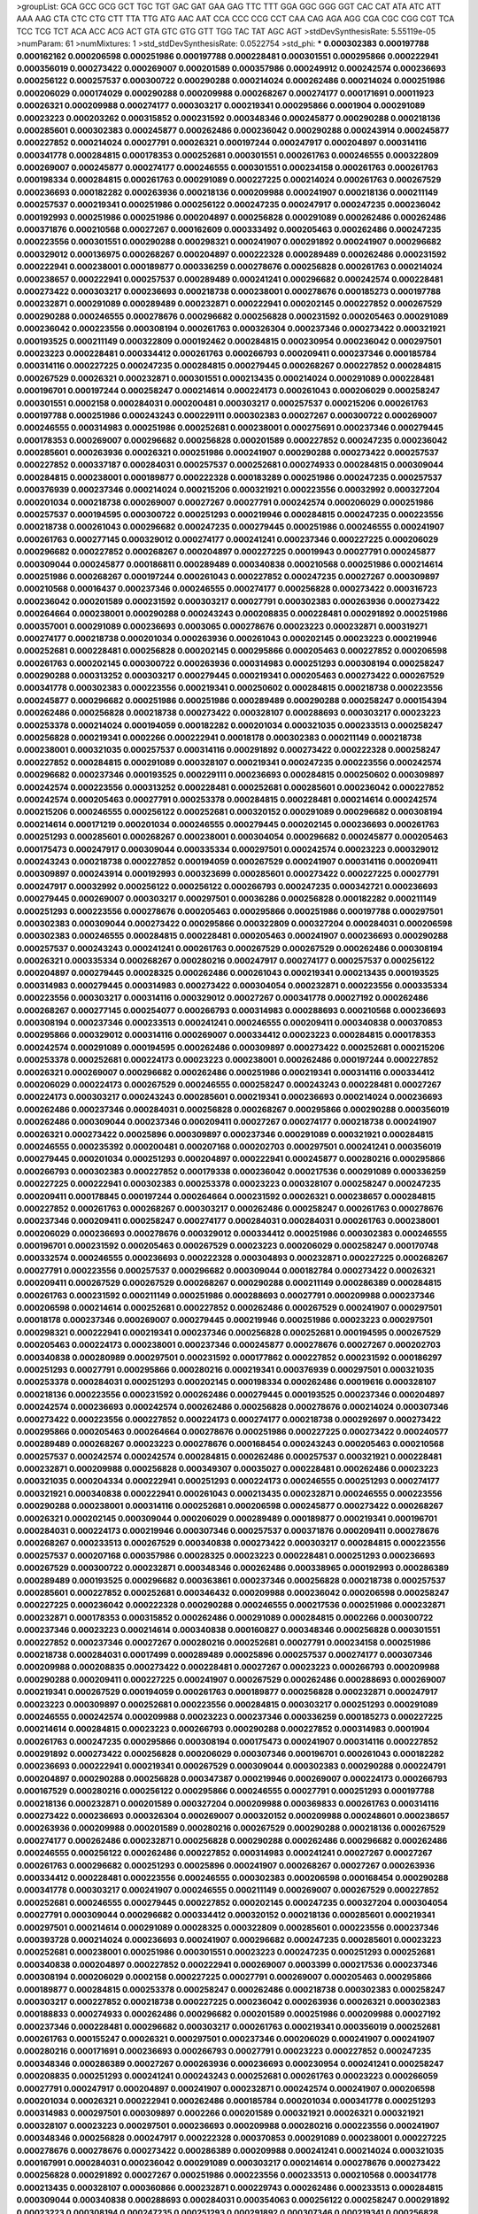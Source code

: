 >groupList:
GCA GCC GCG GCT TGC TGT GAC GAT GAA GAG
TTC TTT GGA GGC GGG GGT CAC CAT ATA ATC
ATT AAA AAG CTA CTC CTG CTT TTA TTG ATG
AAC AAT CCA CCC CCG CCT CAA CAG AGA AGG
CGA CGC CGG CGT TCA TCC TCG TCT ACA ACC
ACG ACT GTA GTC GTG GTT TGG TAC TAT AGC
AGT 
>stdDevSynthesisRate:
5.55119e-05 
>numParam:
61
>numMixtures:
1
>std_stdDevSynthesisRate:
0.0522754
>std_phi:
***
0.000302383 0.000197788 0.000162162 0.000206598 0.000251986 0.000197788 0.000228481 0.000301551 0.000295866 0.000222941
0.000356019 0.000273422 0.000269007 0.000201589 0.000357986 0.000249912 0.000242574 0.000236693 0.000256122 0.000257537
0.000300722 0.000290288 0.000214024 0.000262486 0.000214024 0.000251986 0.000206029 0.000174029 0.000290288 0.000209988
0.000268267 0.000274177 0.000171691 0.00011923 0.00026321 0.000209988 0.000274177 0.000303217 0.000219341 0.000295866
0.0001904 0.000291089 0.00023223 0.000203262 0.000315852 0.000231592 0.000348346 0.000245877 0.000290288 0.000218136
0.000285601 0.000302383 0.000245877 0.000262486 0.000236042 0.000290288 0.000243914 0.000245877 0.000227852 0.000214024
0.00027791 0.00026321 0.000197244 0.000247917 0.000204897 0.000314116 0.000341778 0.000284815 0.000178353 0.000252681
0.000301551 0.000261763 0.000246555 0.000322809 0.000269007 0.000245877 0.000274177 0.000246555 0.000301551 0.000234158
0.000261763 0.000261763 0.000198334 0.000284815 0.000261763 0.000291089 0.000227225 0.000214024 0.000261763 0.000267529
0.000236693 0.000182282 0.000263936 0.000218136 0.000209988 0.000241907 0.000218136 0.000211149 0.000257537 0.000219341
0.000251986 0.000256122 0.000247235 0.000247917 0.000247235 0.000236042 0.000192993 0.000251986 0.000251986 0.000204897
0.000256828 0.000291089 0.000262486 0.000262486 0.000371876 0.000210568 0.00027267 0.000162609 0.000333492 0.000205463
0.000262486 0.000247235 0.000223556 0.000301551 0.000290288 0.000298321 0.000241907 0.000291892 0.000241907 0.000296682
0.000329012 0.000136975 0.000268267 0.000204897 0.000222328 0.000289489 0.000262486 0.000231592 0.000222941 0.000238001
0.000189877 0.000336259 0.000278676 0.000256828 0.000261763 0.000214024 0.000238657 0.000222941 0.000257537 0.000289489
0.000241241 0.000296682 0.000242574 0.000228481 0.000273422 0.000303217 0.000236693 0.000218738 0.000238001 0.000278676
0.000185273 0.000197788 0.000232871 0.000291089 0.000289489 0.000232871 0.000222941 0.000202145 0.000227852 0.000267529
0.000290288 0.000246555 0.000278676 0.000296682 0.000256828 0.000231592 0.000205463 0.000291089 0.000236042 0.000223556
0.000308194 0.000261763 0.000326304 0.000237346 0.000273422 0.000321921 0.000193525 0.000211149 0.000322809 0.000192462
0.000284815 0.000230954 0.000236042 0.000297501 0.00023223 0.000228481 0.000334412 0.000261763 0.000266793 0.000209411
0.000237346 0.000185784 0.000314116 0.000227225 0.000247235 0.000284815 0.000279445 0.000268267 0.000227852 0.000284815
0.000267529 0.00026321 0.000232871 0.000301551 0.000213435 0.000214024 0.000291089 0.000228481 0.000196701 0.000197244
0.000258247 0.000214614 0.000224173 0.000261043 0.000206029 0.000258247 0.000301551 0.0002158 0.000284031 0.000200481
0.000303217 0.000257537 0.000215206 0.000261763 0.000197788 0.000251986 0.000243243 0.000229111 0.000302383 0.00027267
0.000300722 0.000269007 0.000246555 0.000314983 0.000251986 0.000252681 0.000238001 0.000275691 0.000237346 0.000279445
0.000178353 0.000269007 0.000296682 0.000256828 0.000201589 0.000227852 0.000247235 0.000236042 0.000285601 0.000263936
0.00026321 0.000251986 0.000241907 0.000290288 0.000273422 0.000257537 0.000227852 0.000337187 0.000284031 0.000257537
0.000252681 0.000274933 0.000284815 0.000309044 0.000284815 0.000238001 0.000189877 0.000222328 0.000183289 0.000251986
0.000247235 0.000257537 0.000376939 0.000237346 0.000214024 0.000215206 0.000321921 0.000223556 0.00032992 0.000327204
0.000201034 0.000218738 0.000269007 0.00027267 0.00027791 0.000242574 0.000206029 0.000251986 0.000257537 0.000194595
0.000300722 0.000251293 0.000219946 0.000284815 0.000247235 0.000223556 0.000218738 0.000261043 0.000296682 0.000247235
0.000279445 0.000251986 0.000246555 0.000241907 0.000261763 0.000277145 0.000329012 0.000274177 0.000241241 0.000237346
0.000227225 0.000206029 0.000296682 0.000227852 0.000268267 0.000204897 0.000227225 0.00019943 0.00027791 0.000245877
0.000309044 0.000245877 0.000186811 0.000289489 0.000340838 0.000210568 0.000251986 0.000214614 0.000251986 0.000268267
0.000197244 0.000261043 0.000227852 0.000247235 0.00027267 0.000309897 0.000210568 0.00016437 0.000237346 0.000246555
0.000274177 0.000256828 0.000273422 0.000316723 0.000236042 0.000201589 0.000231592 0.000303217 0.00027791 0.000302383
0.000263936 0.000273422 0.000264664 0.000238001 0.000290288 0.000243243 0.000208835 0.000228481 0.000291892 0.000251986
0.000357001 0.000291089 0.000236693 0.0003065 0.000278676 0.00023223 0.000232871 0.000319271 0.000274177 0.000218738
0.000201034 0.000263936 0.000261043 0.000202145 0.00023223 0.000219946 0.000252681 0.000228481 0.000256828 0.000202145
0.000295866 0.000205463 0.000227852 0.000206598 0.000261763 0.000202145 0.000300722 0.000263936 0.000314983 0.000251293
0.000308194 0.000258247 0.000290288 0.000313252 0.000303217 0.000279445 0.000219341 0.000205463 0.000273422 0.000267529
0.000341778 0.000302383 0.000223556 0.000219341 0.000250602 0.000284815 0.000218738 0.000223556 0.000245877 0.000296682
0.000251986 0.000251986 0.000289489 0.000290288 0.000258247 0.000154394 0.000262486 0.000256828 0.000218738 0.000273422
0.000328107 0.000288693 0.000303217 0.00023223 0.000253378 0.000214024 0.000194059 0.000182282 0.000201034 0.000321035
0.000233513 0.000258247 0.000256828 0.000219341 0.0002266 0.000222941 0.00018178 0.000302383 0.000211149 0.000218738
0.000238001 0.000321035 0.000257537 0.000314116 0.000291892 0.000273422 0.000222328 0.000258247 0.000227852 0.000284815
0.000291089 0.000328107 0.000219341 0.000247235 0.000223556 0.000242574 0.000296682 0.000237346 0.000193525 0.000229111
0.000236693 0.000284815 0.000250602 0.000309897 0.000242574 0.000223556 0.000313252 0.000228481 0.000252681 0.000285601
0.000236042 0.000227852 0.000242574 0.000205463 0.00027791 0.000253378 0.000284815 0.000228481 0.000214614 0.000242574
0.000215206 0.000246555 0.000256122 0.000252681 0.000320152 0.000291089 0.000296682 0.000308194 0.000214614 0.000171219
0.000201034 0.000246555 0.000279445 0.000202145 0.000236693 0.000261763 0.000251293 0.000285601 0.000268267 0.000238001
0.000304054 0.000296682 0.000245877 0.000205463 0.000175473 0.000247917 0.000309044 0.000335334 0.000297501 0.000242574
0.00023223 0.000329012 0.000243243 0.000218738 0.000227852 0.000194059 0.000267529 0.000241907 0.000314116 0.000209411
0.000309897 0.000243914 0.000192993 0.000323699 0.000285601 0.000273422 0.000227225 0.00027791 0.000247917 0.00032992
0.000256122 0.000256122 0.000266793 0.000247235 0.000342721 0.000236693 0.000279445 0.000269007 0.000303217 0.000297501
0.00036286 0.000256828 0.000182282 0.000211149 0.000251293 0.000223556 0.000278676 0.000205463 0.000295866 0.000251986
0.000197788 0.000297501 0.000302383 0.000309044 0.000273422 0.000295866 0.000322809 0.000327204 0.000284031 0.000206598
0.000302383 0.000246555 0.000284815 0.000228481 0.000205463 0.000241907 0.000236693 0.000290288 0.000257537 0.000243243
0.000241241 0.000261763 0.000267529 0.000267529 0.000262486 0.000308194 0.00026321 0.000335334 0.000268267 0.000280216
0.000247917 0.000274177 0.000257537 0.000256122 0.000204897 0.000279445 0.00028325 0.000262486 0.000261043 0.000219341
0.000213435 0.000193525 0.000314983 0.000279445 0.000314983 0.000273422 0.000304054 0.000232871 0.000223556 0.000335334
0.000223556 0.000303217 0.000314116 0.000329012 0.00027267 0.000341778 0.00027192 0.000262486 0.000268267 0.000277145
0.000254077 0.000266793 0.000314983 0.000288693 0.000210568 0.000236693 0.000308194 0.000237346 0.000233513 0.000241241
0.000246555 0.000209411 0.000340838 0.000370853 0.000295866 0.000329012 0.000314116 0.000269007 0.000334412 0.00023223
0.000284815 0.000178353 0.000242574 0.000291089 0.000194595 0.000262486 0.000309897 0.000273422 0.000252681 0.000215206
0.000253378 0.000252681 0.000224173 0.00023223 0.000238001 0.000262486 0.000197244 0.000227852 0.00026321 0.000269007
0.000296682 0.000262486 0.000251986 0.000219341 0.000314116 0.000334412 0.000206029 0.000224173 0.000267529 0.000246555
0.000258247 0.000243243 0.000228481 0.00027267 0.000224173 0.000303217 0.000243243 0.000285601 0.000219341 0.000236693
0.000214024 0.000236693 0.000262486 0.000237346 0.000284031 0.000256828 0.000268267 0.000295866 0.000290288 0.000356019
0.000262486 0.000309044 0.000237346 0.000209411 0.00027267 0.000274177 0.000218738 0.000241907 0.00026321 0.000273422
0.00025896 0.000309897 0.000237346 0.000291089 0.000321921 0.000284815 0.000246555 0.000235392 0.000200481 0.000207168
0.000202703 0.000297501 0.000241241 0.000356019 0.000279445 0.000201034 0.000251293 0.000204897 0.000222941 0.000245877
0.000280216 0.000295866 0.000266793 0.000302383 0.000227852 0.000179338 0.000236042 0.000217536 0.000291089 0.000336259
0.000227225 0.000222941 0.000302383 0.000253378 0.00023223 0.000328107 0.000258247 0.000247235 0.000209411 0.000178845
0.000197244 0.000264664 0.000231592 0.00026321 0.000238657 0.000284815 0.000227852 0.000261763 0.000268267 0.000303217
0.000262486 0.000258247 0.000261763 0.000278676 0.000237346 0.000209411 0.000258247 0.000274177 0.000284031 0.000284031
0.000261763 0.000238001 0.000206029 0.000236693 0.000278676 0.000329012 0.000334412 0.000251986 0.000302383 0.000246555
0.000196701 0.000231592 0.000205463 0.000267529 0.00023223 0.000206029 0.000258247 0.000170748 0.000332574 0.000246555
0.000236693 0.000222328 0.000304893 0.000232871 0.000227225 0.000268267 0.00027791 0.000223556 0.000257537 0.000296682
0.000309044 0.000182784 0.000273422 0.00026321 0.000209411 0.000267529 0.000267529 0.000268267 0.000290288 0.000211149
0.000286389 0.000284815 0.000261763 0.000231592 0.000211149 0.000251986 0.000288693 0.00027791 0.000209988 0.000237346
0.000206598 0.000214614 0.000252681 0.000227852 0.000262486 0.000267529 0.000241907 0.000297501 0.00018178 0.000237346
0.000269007 0.000279445 0.000219946 0.000251986 0.00023223 0.000297501 0.000298321 0.000222941 0.000219341 0.000237346
0.000256828 0.000252681 0.000194595 0.000267529 0.000205463 0.000224173 0.000238001 0.000237346 0.000245877 0.000278676
0.00027267 0.000202703 0.000340838 0.000280989 0.000297501 0.000231592 0.000177862 0.000227852 0.000231592 0.000186297
0.000251293 0.00027791 0.000295866 0.000280216 0.000219341 0.000376939 0.000297501 0.000321035 0.000253378 0.000284031
0.000251293 0.000202145 0.000198334 0.000262486 0.00019616 0.000328107 0.000218136 0.000223556 0.000231592 0.000262486
0.000279445 0.000193525 0.000237346 0.000204897 0.000242574 0.000236693 0.000242574 0.000262486 0.000256828 0.000278676
0.000214024 0.000307346 0.000273422 0.000223556 0.000227852 0.000224173 0.000274177 0.000218738 0.000292697 0.000273422
0.000295866 0.000205463 0.000264664 0.000278676 0.000251986 0.000227225 0.000273422 0.000240577 0.000289489 0.000268267
0.00023223 0.000278676 0.000168454 0.000243243 0.000205463 0.000210568 0.000257537 0.000242574 0.000242574 0.000284815
0.000262486 0.000257537 0.000321921 0.000228481 0.000232871 0.000209988 0.000256828 0.000349307 0.00035027 0.000228481
0.000262486 0.00023223 0.000321035 0.000204334 0.000222941 0.000251293 0.000224173 0.000246555 0.000251293 0.000274177
0.000321921 0.000340838 0.000222941 0.000261043 0.000213435 0.000232871 0.000246555 0.000223556 0.000290288 0.000238001
0.000314116 0.000252681 0.000206598 0.000245877 0.000273422 0.000268267 0.00026321 0.000202145 0.000309044 0.000206029
0.000289489 0.000189877 0.000219341 0.000196701 0.000284031 0.000224173 0.000219946 0.000307346 0.000257537 0.000371876
0.000209411 0.000278676 0.000268267 0.000233513 0.000267529 0.000340838 0.000273422 0.000303217 0.000284815 0.000223556
0.000257537 0.000207168 0.000357986 0.00028325 0.00023223 0.000228481 0.000251293 0.000236693 0.000267529 0.000300722
0.000232871 0.000348346 0.000262486 0.000338965 0.000192993 0.000286389 0.000289489 0.000193525 0.000296682 0.000363861
0.000237346 0.000256828 0.000218738 0.000257537 0.000285601 0.000227852 0.000252681 0.000346432 0.000209988 0.000236042
0.000206598 0.000258247 0.000227225 0.000236042 0.000222328 0.000290288 0.000246555 0.000217536 0.000251986 0.000232871
0.000232871 0.000178353 0.000315852 0.000262486 0.000291089 0.000284815 0.0002266 0.000300722 0.000237346 0.00023223
0.000214614 0.000340838 0.000160827 0.000348346 0.000256828 0.000301551 0.000227852 0.000237346 0.00027267 0.000280216
0.000252681 0.00027791 0.000234158 0.000251986 0.000218738 0.000284031 0.00017499 0.000289489 0.00025896 0.000257537
0.000274177 0.000307346 0.000209988 0.000208835 0.000273422 0.000228481 0.00027267 0.00023223 0.000266793 0.000209988
0.000290288 0.000209411 0.000227225 0.000241907 0.000267529 0.000262486 0.000288693 0.000269007 0.000219341 0.000267529
0.000194059 0.000261763 0.000189877 0.000256828 0.000232871 0.000247917 0.00023223 0.000309897 0.000252681 0.000223556
0.000284815 0.000303217 0.000251293 0.000291089 0.000246555 0.000242574 0.000209988 0.00023223 0.000237346 0.000336259
0.000185273 0.000227225 0.000214614 0.000284815 0.00023223 0.000266793 0.000290288 0.000227852 0.000314983 0.0001904
0.000261763 0.000247235 0.000295866 0.000308194 0.000175473 0.000241907 0.000314116 0.000227852 0.000291892 0.000273422
0.000256828 0.000206029 0.000307346 0.000196701 0.000261043 0.000182282 0.000236693 0.000222941 0.000219341 0.000267529
0.000309044 0.000302383 0.000290288 0.000224791 0.000204897 0.000290288 0.000256828 0.000347387 0.000219946 0.000269007
0.000224173 0.000266793 0.000167529 0.000280216 0.000256122 0.000295866 0.000246555 0.00027791 0.000251293 0.000197788
0.000218136 0.000232871 0.000201589 0.000327204 0.000209988 0.000369833 0.000261763 0.000314116 0.000273422 0.000236693
0.000326304 0.000269007 0.000320152 0.000209988 0.000248601 0.000238657 0.000263936 0.000209988 0.000201589 0.000280216
0.000267529 0.000290288 0.000218136 0.000267529 0.000274177 0.000262486 0.000232871 0.000256828 0.000290288 0.000262486
0.000296682 0.000262486 0.000246555 0.000256122 0.000262486 0.000227852 0.000314983 0.000241241 0.00027267 0.00027267
0.000261763 0.000296682 0.000251293 0.00025896 0.000241907 0.000268267 0.00027267 0.000263936 0.000334412 0.000228481
0.000223556 0.000246555 0.000302383 0.000206598 0.000168454 0.000290288 0.000341778 0.000303217 0.000241907 0.000246555
0.000211149 0.000269007 0.000267529 0.000227852 0.000252681 0.000246555 0.000279445 0.000227852 0.000202145 0.000247235
0.000327204 0.000304054 0.00027791 0.000309044 0.000296682 0.000334412 0.000320152 0.000218136 0.000285601 0.000219341
0.000297501 0.000214614 0.000291089 0.00028325 0.000322809 0.000285601 0.000223556 0.000237346 0.000393728 0.000214024
0.000236693 0.000241907 0.000296682 0.000247235 0.000285601 0.00023223 0.000252681 0.000238001 0.000251986 0.000301551
0.00023223 0.000247235 0.000251293 0.000252681 0.000340838 0.000204897 0.000227852 0.000222941 0.000269007 0.0003399
0.000217536 0.000237346 0.000308194 0.000206029 0.0002158 0.000227225 0.00027791 0.000269007 0.000205463 0.000295866
0.000189877 0.000284815 0.000253378 0.000258247 0.000262486 0.000218738 0.000302383 0.000258247 0.000303217 0.000227852
0.000218738 0.000227225 0.000236042 0.000263936 0.00026321 0.000302383 0.000188833 0.000274933 0.000262486 0.000296682
0.000201589 0.000251986 0.000209988 0.00027192 0.000237346 0.000228481 0.000296682 0.000303217 0.000261763 0.000219341
0.000356019 0.000252681 0.000261763 0.000155247 0.00026321 0.000297501 0.000237346 0.000206029 0.000241907 0.000241907
0.000280216 0.000171691 0.000236693 0.000266793 0.00027791 0.00023223 0.000227852 0.000247235 0.000348346 0.000286389
0.00027267 0.000263936 0.000236693 0.000230954 0.000241241 0.000258247 0.000208835 0.000251293 0.000241241 0.000243243
0.000252681 0.000261763 0.00023223 0.000266059 0.00027791 0.000247917 0.000204897 0.000241907 0.000232871 0.000242574
0.000241907 0.000206598 0.000201034 0.00026321 0.000222941 0.000262486 0.000185784 0.000201034 0.000341778 0.000251293
0.000314983 0.000297501 0.000309897 0.0002266 0.000201589 0.000321921 0.00026321 0.000321921 0.000328107 0.00023223
0.000297501 0.000236693 0.000209988 0.000280216 0.000223556 0.000241907 0.000348346 0.000256828 0.000247917 0.000222328
0.000370853 0.000291089 0.000238001 0.000227225 0.000278676 0.000278676 0.000273422 0.000286389 0.000209988 0.000241241
0.000214024 0.000321035 0.000167991 0.000284031 0.000236042 0.000291089 0.000303217 0.000214614 0.000278676 0.000273422
0.000256828 0.000291892 0.00027267 0.000251986 0.000223556 0.000233513 0.000210568 0.000341778 0.000213435 0.000328107
0.000360866 0.000232871 0.000229743 0.000262486 0.000233513 0.000284815 0.000309044 0.000340838 0.000288693 0.000284031
0.000354063 0.000256122 0.000258247 0.000291892 0.00023223 0.000308194 0.000247235 0.000251293 0.000291892 0.000307346
0.000219341 0.000256828 0.000251986 0.000257537 0.000251986 0.000164823 0.000241907 0.000253378 0.000284815 0.000284815
0.000261763 0.000189877 0.000238001 0.000273422 0.000274177 0.000252681 0.000167991 0.000297501 0.000290288 0.000247235
0.000231592 0.0001904 0.000251293 0.000184764 0.000248601 0.000205463 0.000314983 0.000245877 0.00023223 0.00026321
0.000321921 0.000336259 0.000164823 0.000227852 0.000253378 0.000321921 0.000298321 0.000256828 0.000189877 0.000290288
0.000210568 0.000341778 0.000309044 0.000256828 0.00018178 0.000205463 0.000245877 0.000252681 0.000224173 0.000277145
0.000222328 0.000241241 0.000247235 0.000315852 0.000274177 0.000279445 0.00035027 0.000252681 0.000214614 0.000233513
0.000268267 0.000291892 0.000236693 0.000279445 0.000261763 0.000222941 0.00027791 0.000213435 0.000251293 0.000256828
0.000237346 0.00025896 0.000242574 0.000257537 0.000261043 0.000256828 0.000269007 0.000321035 0.000308194 0.000245877
0.000228481 0.000216395 0.00023223 0.000303217 0.00032992 0.000209988 0.000284031 0.000228481 0.000266793 0.000257537
0.000214024 0.000278676 0.000219341 0.000256828 0.000214614 0.000303217 0.000328107 0.000284815 0.000274933 0.000210568
0.000219341 0.000246555 0.000314983 0.000196701 0.000251986 0.000232871 0.000236693 0.000273422 0.000285601 0.000246555
0.000227852 0.000246555 0.000197788 0.000279445 0.000189354 0.000243243 0.000241907 0.000241907 0.000284815 0.000202703
0.000274177 0.000236693 0.000243914 0.000261763 0.000291089 0.000251293 0.00027791 0.000314116 0.000236693 0.000280216
0.000284031 0.000261763 0.000214614 0.000227225 0.000289489 0.000252681 0.00026321 0.000205463 0.000256828 0.000206598
0.000284031 0.000198334 0.000303217 0.000193525 0.00027267 0.000302383 0.000240577 0.000274933 0.000273422 0.000262486
0.000369833 0.000257537 0.000252681 0.000284815 0.000224791 0.000247235 0.000262486 0.000242574 0.000278676 0.000309897
0.000274177 0.000256828 0.000295866 0.000211149 0.000205463 0.000393728 0.000340838 0.000223556 0.000357001 0.000284815
0.000266793 0.000303217 0.000267529 0.000242574 0.000233513 0.00023223 0.000357001 0.000242574 0.000291089 0.000206029
0.000192462 0.000327204 0.000257537 0.000209411 0.000273422 0.000214614 0.000258247 0.000233513 0.000308194 0.000284031
0.000174509 0.000267529 0.000205463 0.00018178 0.000252681 0.000278676 0.000289489 0.000257537 0.000289489 0.000314983
0.000201589 0.000209411 0.000315852 0.000262486 0.00026975 0.000227852 0.000243243 0.000174509 0.000290288 0.000284815
0.000218738 0.000274933 0.000241907 0.000267529 0.000223556 0.000234158 0.000236693 0.000266059 0.000290288 0.000315852
0.000273422 0.000340838 0.000263936 0.000257537 0.000279445 0.000233513 0.000232871 0.000237346 0.000246555 0.000237346
0.000357001 0.000182282 0.000300722 0.000304893 0.000231592 0.00027791 0.000313252 0.000333492 0.000296682 0.000279445
0.000224173 0.000224173 0.000241241 0.000251986 0.000278676 0.000267529 0.000274177 0.000284815 0.000215206 0.000251293
0.000278676 0.000295052 0.000231592 0.00023223 0.000241907 0.000284031 0.000267529 0.000206029 0.000210568 0.000285601
0.000267529 0.000236042 0.000219341 0.00026321 0.000241241 0.000263936 0.000309044 0.000347387 0.000328107 0.000236693
0.000328107 0.000237346 0.000303217 0.000204334 0.000279445 0.000208835 0.000253378 0.000232871 0.000233513 0.000219341
0.00026321 0.000248601 0.000256828 0.000245877 0.000284815 0.000296682 0.000262486 0.000210568 0.000257537 0.000241907
0.000255417 0.000296682 0.000182282 0.000280216 0.000218738 0.000183289 0.000206598 0.000182282 0.000295866 0.000237346
0.000291089 0.00026321 0.000214614 0.000218136 0.00026321 0.000295866 0.00028325 0.000314116 0.000290288 0.000296682
0.000296682 0.000321035 0.000296682 0.000251986 0.000257537 0.000280216 0.000351236 0.000230954 0.000256828 0.000262486
0.000243243 0.000284815 0.000348346 0.000267529 0.000334412 0.000241241 0.00027267 0.000298321 0.000295052 0.000262486
0.000296682 0.000215206 0.000247917 0.000206598 0.000222328 0.000214024 0.000214024 0.000289489 0.000218136 0.000214614
0.00023223 0.000251986 0.000237346 0.000333492 0.000251986 0.000288693 0.000218738 0.00028325 0.000227852 0.000246555
0.00023223 0.000289489 0.000274177 0.000242574 0.000268267 0.000247235 0.000198334 0.000212848 0.000227852 0.000214024
0.000246555 0.000230954 0.000269007 0.000273422 0.000289489 0.000261763 0.000247917 0.000232871 0.000224173 0.000268267
0.000227852 0.000227852 0.000214614 0.000314116 0.000247235 0.000178845 0.000279445 0.000219341 0.000230954 0.000222941
0.000196701 0.000209988 0.000284031 0.000251986 0.000296682 0.0002266 0.000214024 0.000263936 0.000251293 0.000209411
0.000296682 0.000237346 0.000242574 0.000321921 0.000262486 0.000247235 0.000198334 0.000214024 0.000256828 0.000241907
0.000262486 0.000269007 0.000303217 0.000371876 0.000228481 0.000227852 0.000251986 0.000295052 0.000256828 0.000205463
0.000210568 0.000224173 0.000253378 0.000278676 0.000242574 0.000222328 0.000268267 0.000206598 0.000309044 0.000258247
0.000241241 0.000296682 0.00023223 0.000258247 0.000279445 0.000215206 0.000302383 0.00027192 0.00026321 0.000246555
0.000251293 0.0001904 0.000209411 0.000194059 0.000364865 0.000355039 0.000279445 0.000278676 0.000227225 0.000278676
0.000328107 0.000241241 0.000256828 0.000232871 0.000182282 0.000236693 0.000247235 0.000217536 0.000258247 0.000342721
0.000266793 0.000284815 0.000285601 0.000296682 0.000291089 0.000309044 0.000308194 0.000304054 0.000193525 0.000206029
0.000246555 0.000232871 0.000192993 0.000320152 0.000223556 0.000314116 0.000356019 0.000251986 0.000302383 0.00027791
0.000252681 0.000255417 0.000309897 0.000245877 0.000315852 0.000301551 0.000285601 0.000246555 0.000267529 0.000368815
0.00023223 0.000215206 0.000296682 0.000245877 0.000314983 0.000241241 0.000241241 0.000222941 0.000252681 0.00026321
0.000241907 0.000301551 0.000232871 0.00027192 0.000335334 0.000290288 0.00035027 0.000246555 0.000329012 0.000315852
0.00023223 0.000230954 0.000251986 0.000209988 0.000245877 0.000237346 0.000246555 0.000236042 0.000277145 0.000266059
0.000291089 0.000179338 0.000234804 0.000231592 0.000274177 0.000252681 0.000237346 0.000188833 0.000284815 0.000309044
0.000322809 0.00023223 0.000289489 0.000278676 0.000267529 0.000241907 0.000347387 0.000214024 0.000296682 0.000219341
0.000242574 0.000241907 0.000329012 0.000247235 0.000303217 0.000256828 0.000251293 0.00023223 0.000214614 0.000252681
0.000205463 0.000231592 0.000290288 0.000333492 0.000227852 0.00026321 0.000241241 0.000285601 0.000233513 0.000232871
0.000201589 0.000218738 0.000314983 0.000237346 0.000209411 0.000280216 0.000243243 0.000280216 0.000253378 0.000257537
0.000256828 0.000251986 0.00023223 0.000258247 0.000236042 0.000211149 0.000193525 0.000320152 0.000217536 0.000363861
0.000273422 0.000284031 0.000309044 0.000278676 0.000296682 0.000228481 0.000160385 0.000215206 0.000231592 0.000232871
0.000227852 0.000309897 0.000309897 0.000370853 0.000256828 0.000251293 0.000415718 0.000231592 0.000253378 0.000264664
0.000308194 0.000178845 0.000268267 0.000280216 0.000193525 0.000252681 0.000217536 0.000201589 0.000321921 0.000302383
0.000214024 0.000209988 0.000232871 0.000256828 0.000249912 0.000255417 0.000257537 0.000252681 0.000232871 0.000273422
0.000309044 0.000255417 0.000201034 0.000274933 0.000289489 0.000290288 0.000290288 0.000267529 0.00027267 0.000257537
0.000222941 0.000232871 0.000297501 0.000279445 0.000237346 0.000247235 0.000183289 0.000247917 0.000185784 0.000340838
0.000289489 0.000279445 0.000308194 0.000278676 0.000194595 0.000215206 0.000273422 0.000231592 0.000218738 0.000295052
0.000242574 0.000328107 0.000232871 0.000251986 0.000302383 0.000247235 0.000197244 0.000209988 0.000248601 0.000214024
0.000308194 0.000209411 0.000268267 0.000308194 0.000284815 0.000256122 0.000257537 0.000237346 0.000285601 0.00027267
0.000285601 0.000228481 0.000214024 0.000280216 0.000223556 0.000209411 0.000257537 0.000247917 0.000231592 0.000309044
0.000261763 0.000209411 0.000267529 0.000189354 0.0002266 0.000247917 0.000252681 0.000279445 0.00023223 0.000196701
0.000214024 0.000247917 0.000197788 0.000252681 0.000229111 0.000227852 0.000242574 0.000194059 0.000251293 0.000308194
0.000214024 0.000227225 0.000246555 0.000322809 0.000228481 0.000222941 0.000227225 0.000252681 0.000289489 0.000250602
0.000256122 0.000241907 0.000215206 0.000268267 0.000238001 0.000290288 0.000321921 0.000255417 0.000252681 0.000247917
0.000197788 0.000246555 0.000236693 0.000182282 0.000227852 0.000302383 0.000222328 0.000247917 0.000251986 0.000257537
0.000197244 0.00027192 0.000371876 0.000224173 0.000228481 0.000334412 0.000214614 0.000215206 0.000273422 0.000241241
0.000205463 0.000206598 0.000262486 0.000291089 0.000308194 0.000296682 0.000214614 0.000247235 0.000236693 0.000243243
0.000197244 0.000251986 0.000246555 0.000227225 0.000287179 0.00026321 0.000215206 0.000262486 0.000314983 0.000267529
0.000298321 0.000251986 0.000278676 0.000268267 0.000251986 0.000335334 0.000291089 0.000202145 0.000241907 0.000285601
0.000219341 0.000206598 0.000274933 0.000201589 0.000321035 0.000251293 0.000228481 0.000303217 0.000242574 0.000251986
0.000273422 0.000251986 0.000215206 0.000284815 0.000274177 0.000214614 0.000278676 0.000213435 0.000206029 0.000284031
0.000238657 0.000229111 0.000257537 0.000242574 0.000228481 0.000223556 0.000380067 0.000302383 0.000231592 0.000238657
0.000172165 0.000247235 0.000218738 0.000241907 0.000251986 0.000241907 0.000219341 0.000209988 0.000251986 0.000214614
0.000262486 0.000349307 0.000247917 0.000219341 0.000236693 0.000341778 0.000231592 0.000261043 0.000274177 0.000267529
0.000227852 0.000206598 0.00023223 0.000241907 0.000258247 0.000251986 0.000251986 0.000290288 0.000302383 0.000230954
0.000261043 0.000242574 0.00023223 0.000228481 0.000232871 0.000233513 0.000247235 0.000206029 0.000238001 0.000247235
0.000309044 0.000268267 0.000236693 0.000206029 0.000309044 0.000194059 0.000236042 0.000237346 0.000274177 0.000227852
0.000268267 0.000302383 0.000205463 0.000308194 0.000290288 0.000351236 0.000247235 0.000245877 0.000278676 0.000201034
0.000241907 0.000209411 0.000261763 0.000280216 0.000252681 0.000268267 0.00036286 0.000252681 0.000340838 0.000315852
0.000288693 0.000251293 0.000267529 0.000202145 0.000246555 0.000242574 0.000291089 0.000257537 0.000209988 0.00023223
0.000247235 0.000218738 0.000218136 0.000227852 0.000237346 0.000214614 0.000284031 0.000228481 0.000230954 0.00026321
0.000228481 0.000194059 0.000232871 0.000302383 0.000274177 0.000222328 0.000202145 0.000273422 0.000193525 0.000218738
0.000273422 0.000228481 0.000227852 0.000198334 0.00027791 0.000252681 0.000295052 0.000197788 0.000214024 0.000243914
0.000297501 0.000266793 0.000280216 0.000214614 0.000214024 0.000278676 0.000227852 0.000300722 0.000201589 0.000251986
0.000241907 0.000251986 0.000237346 0.000262486 0.000236693 0.000290288 0.000268267 0.000218136 0.000202145 0.000348346
0.000268267 0.000251293 0.000252681 0.000206598 0.000335334 0.000228481 0.000309044 0.000274177 0.000308194 0.000284815
0.000251293 0.000218738 0.000361862 0.000261763 0.000278676 0.000238001 0.000229111 0.000194059 0.000155247 0.000214024
0.000218738 0.00026321 0.000205463 0.000222941 0.000246555 0.000238001 0.000202145 0.000309044 0.000241907 0.000238001
0.000251986 0.000236693 0.00026321 0.000285601 0.000268267 0.000258247 0.000227225 0.000268267 0.000284815 0.000284815
0.000246555 0.000249912 0.000214024 0.000321921 0.000256122 0.000193525 0.000309897 0.000321921 0.000219341 0.000321921
0.000218136 0.000297501 0.000243243 0.000214614 0.0001904 0.000247917 0.000225977 0.000273422 0.000295052 0.000257537
0.000314983 0.000314983 0.000178353 0.000209988 0.000261043 0.000219341 0.000214614 0.000304054 0.000291089 0.000340838
0.000257537 0.000224173 0.000314983 0.000241241 0.00023223 0.000302383 0.000247235 0.000205463 0.000182282 0.000218738
0.000266793 0.000290288 0.000201589 0.00027791 0.000231592 0.000227225 0.000223556 0.000245877 0.000284815 0.000286389
0.000256122 0.000304054 0.000237346 0.000284031 0.000236042 0.000222941 0.000227852 0.000376939 0.000291089 0.000284031
0.000310751 0.000218738 0.000297501 0.000316723 0.000274933 0.000290288 0.000347387 0.000243243 0.000263936 0.000253378
0.000247917 0.000243243 0.000227852 0.000291089 0.000261763 0.00027267 0.000256828 0.000201589 0.000247917 0.000227225
0.00026321 0.000291089 0.000256828 0.00017499 0.000269007 0.00026321 0.000241241 0.000243243 0.000268267 0.000241907
0.000291089 0.000209988 0.000214614 0.000278676 0.000238001 0.000223556 0.000157795 0.000336259 0.000256828 0.000361862
0.000278676 0.000209988 0.000241907 0.000236693 0.000287179 0.000233513 0.000241907 0.000227852 0.000185784 0.00027192
0.000213435 0.000263936 0.000201589 0.000410134 0.000202145 0.000251293 0.000246555 0.000241907 0.000228481 0.000227225
0.00026321 0.000242574 0.000297501 0.000301551 0.00028325 0.000238001 0.000193525 0.000237346 0.000227852 0.000256122
0.000295866 0.000189877 0.000291892 0.000157795 0.0002266 0.000267529 0.00026321 0.000321035 0.000194059 0.000300722
0.000303217 0.000214614 0.000241241 0.000214614 0.000314983 0.000227225 0.000256828 0.000349307 0.000178845 0.000194059
0.000258247 0.000261763 0.000257537 0.000232871 0.000261763 0.000348346 0.000238001 0.000302383 0.000243243 0.000224173
0.000182282 0.000297501 0.000192993 0.000241907 0.000261763 0.000238001 0.000157795 0.000219946 0.000257537 0.00027192
0.000266793 0.000223556 0.000257537 0.000237346 0.000284815 0.000247235 0.000322809 0.000321921 0.000186297 0.000309044
0.000253378 0.000241241 0.000227225 0.000284815 0.000268267 0.000247917 0.00027791 0.000290288 0.000197788 0.000291089
0.000223556 0.000246555 0.000262486 0.000246555 0.000209988 0.000214024 0.000273422 0.000241241 0.000182784 0.000257537
0.000298321 0.00023223 0.000251293 0.000280216 0.000262486 0.000214614 0.000219946 0.000222941 0.00025896 0.000275691
0.000238001 0.00027267 0.000237346 0.000297501 0.000290288 0.000269007 0.000302383 0.000238001 0.000241907 0.00026321
0.000268267 0.000302383 0.000228481 0.000274933 0.000228481 0.000322809 0.000268267 0.000261763 0.000251986 0.000218136
0.000341778 0.000251986 0.000262486 0.000236693 0.000242574 0.000308194 0.000227852 0.000222941 0.000247235 0.000221716
0.000241907 0.000236042 0.000262486 0.000296682 0.000258247 0.000268267 0.000214024 0.000241241 0.000269007 0.000252681
0.000314116 0.000214614 0.000322809 0.000274933 0.000278676 0.000295052 0.000246555 0.000268267 0.000251293 0.000218738
0.000197244 0.000309044 0.000246555 0.000253378 0.000232871 0.000208835 0.000314116 0.000371876 0.000262486 0.000303217
0.000185784 0.00027192 0.000309044 0.000263936 0.000231592 0.000231592 0.000233513 0.000227852 0.000247917 0.000228481
0.000192993 0.00028325 0.000295052 0.000193525 0.00025896 0.000284031 0.000278676 0.000178353 0.000262486 0.000303217
0.000334412 0.000218136 0.000257537 0.0002158 0.000314983 0.000262486 0.000278676 0.000298321 0.000247235 0.000296682
0.000215206 0.000241907 0.000241241 0.000309044 0.000252681 0.000232871 0.000186297 0.000206029 0.000323699 0.000247235
0.000279445 0.00026321 0.000258247 0.000252681 0.000232871 0.000206029 0.000284031 0.00026321 0.000218738 0.000201034
0.000218738 0.000232871 0.000223556 0.000278676 0.000196701 0.000278676 0.000268267 0.000383126 0.000296682 0.000261763
0.000243243 0.000320152 0.000303217 0.000219341 0.000241907 0.000284031 0.000322809 0.000284031 0.000210568 0.000241907
0.000342721 0.000289489 0.000251986 0.000295866 0.000291089 0.00027267 0.000197244 0.000241241 0.000290288 0.000296682
0.000268267 0.000219946 0.000253378 0.000227852 0.000243243 0.000222941 0.000261763 0.000237346 0.000278676 0.000328107
0.000222941 0.000309897 0.000252681 0.000301551 0.000273422 0.000261763 0.000295866 0.000224173 0.000335334 0.000278676
0.000227852 0.000296682 0.000316723 0.000291089 0.000215206 0.000227852 0.000241241 0.000209411 0.000218738 0.000296682
0.000261043 0.000284031 0.000240577 0.000308194 0.000261763 0.000303217 0.000262486 0.000279445 0.000258247 0.000278676
0.000223556 0.000258247 0.000279445 0.000178353 0.000309044 0.000302383 0.000214024 0.000301551 0.000214614 0.000206029
0.000278676 0.000236693 0.000214024 0.000302383 0.000214024 0.000290288 0.000285601 0.000228481 0.000273422 0.000190926
0.000327204 0.000256122 0.000227852 0.000247917 0.000223556 0.000207168 0.000296682 0.000186297 0.000241241 0.000314983
0.000315852 0.000354063 0.000227852 0.000279445 0.000231592 0.000211149 0.000247917 0.000322809 0.000278676 0.000227225
0.000279445 0.000205463 0.000316723 0.000309044 0.000274933 0.000232871 0.000241907 0.000289489 0.000284815 0.000210568
0.000284815 0.000241907 0.000231592 0.000284815 0.000228481 0.000302383 0.000252681 0.000257537 0.000269007 0.000289489
0.000291089 0.000251986 0.000258247 0.00027267 0.000205463 0.00026321 0.000251293 0.000237346 0.000291089 0.000214614
0.000197788 0.000291089 0.000295866 0.000256828 0.000356019 0.000258247 0.000238001 0.000158667 0.000213435 0.00026321
0.00018128 0.000348346 0.000273422 0.000269007 0.000242574 0.000202703 0.000252681 0.000280216 0.000267529 0.000286389
0.000206598 0.000256828 0.000222941 0.000257537 0.000285601 0.000301551 0.000268267 0.00027791 0.000210568 0.000218136
0.000246555 0.000236693 0.000267529 0.000297501 0.000218738 0.000295866 0.000251986 0.000268267 0.000237346 0.000232871
0.000218738 0.000205463 0.000305734 0.000198334 0.000296682 0.000241907 0.000237346 0.000284815 0.0002266 0.000314116
0.00023223 0.00027192 0.000314983 0.000267529 0.000320152 0.000228481 0.000284031 0.000336259 0.000252681 0.000182784
0.000267529 0.000292697 0.000273422 0.000291089 0.000197244 0.000284815 0.000247235 0.000218738 0.000241907 0.000256828
0.000278676 0.000328107 0.000242574 0.000363861 0.000284815 0.000213435 0.000278676 0.000205463 0.000247917 0.0002452
0.000179338 0.000198881 0.000202145 0.000202145 0.000336259 0.000284815 0.00032992 0.00028325 0.000291089 0.000224173
0.000280216 0.000238001 0.000258247 0.000206029 0.000207168 0.000223556 0.000328107 0.000197788 0.000291892 0.000295866
0.000315852 0.000178845 0.000291089 0.000246555 0.000248601 0.000263936 0.000237346 0.000238001 0.000301551 0.000274177
0.000307346 0.000210568 0.000219341 0.000297501 0.000250602 0.000241907 0.000242574 0.000268267 0.000223556 0.000308194
0.000316723 0.000241907 0.000241241 0.000253378 0.000291089 0.000286389 0.00027267 0.000271172 0.000278676 0.000210568
0.000256828 0.000241907 0.000189354 0.000284031 0.000204897 0.000409005 0.000227852 0.000212848 0.000201589 0.000251986
0.000197244 0.000274933 0.0002452 0.000201589 0.000236693 0.000290288 0.000182282 0.00026321 0.000236693 0.000236042
0.000214614 0.000227225 0.00027192 0.000348346 0.000251986 0.000296682 0.000274177 0.000273422 0.00023223 0.000237346
0.000186297 0.000256828 0.000214614 0.000321921 0.00033083 0.000356019 0.000360866 0.000282471 0.000321921 0.000279445
0.000178845 0.000314983 0.000257537 0.000333492 0.000266793 0.000189354 0.000315852 0.000274933 0.000243914 0.000266059
0.000236693 0.000289489 0.000267529 0.000296682 0.000215206 0.000262486 0.000321035 0.00027791 0.000263936 0.000251986
0.000267529 0.000377979 0.000309044 0.00023223 0.000218136 0.000209411 0.000229111 0.000236693 0.000273422 0.000267529
0.00026321 0.000247235 0.000196701 0.000273422 0.000218738 0.000262486 0.000223556 0.000251986 0.000266793 0.000219946
0.000262486 0.000333492 0.000254077 0.000218136 0.000308194 0.000236693 0.000222941 0.000257537 0.000284031 0.000228481
0.000202145 0.000227852 0.000236042 0.000250602 0.000233513 0.000284815 0.000243243 0.000254077 0.000267529 0.000273422
0.000333492 0.000247917 0.000246555 0.000210568 0.000238001 0.0002266 0.000238001 0.000295052 0.000251986 0.000230954
0.000218738 0.000278676 0.000218136 0.000291089 0.000257537 0.000241241 0.000268267 0.000252681 0.000274177 0.000274177
0.000261763 0.000241907 0.000242574 0.000252681 0.00023223 0.000222941 0.000223556 0.000256828 0.000232871 0.000269007
0.000333492 0.000314983 0.000214024 0.000245877 0.00026321 0.000258247 0.000208835 0.000266793 0.000202703 0.000334412
0.000295052 0.000268267 0.000262486 0.000207168 0.000257537 0.000314116 0.000209411 0.000253378 0.000286389 0.000208835
0.000211149 0.000291892 0.000278676 0.00027192 0.000256122 0.000291089 0.000295866 0.000302383 0.000314983 0.000222941
0.000214614 0.000237346 0.000222941 0.000204897 0.000241907 0.000237346 0.000227852 0.000257537 0.000209411 0.000315852
0.000279445 0.000232871 0.000256122 0.000194059 0.000186297 0.000296682 0.000341778 0.000241907 0.000256828 0.000213435
0.000237346 0.00027791 0.000192993 0.000251986 0.000164823 0.000214614 0.000314116 0.000236693 0.000314983 0.000284815
0.000214614 0.000218738 0.000246555 0.000218738 0.000279445 0.000333492 0.000327204 0.000296682 0.000263936 0.000201589
0.000214614 0.000243243 0.000251986 0.000302383 0.000336259 0.000243243 0.000291892 0.000290288 0.000258247 0.000302383
0.000231592 0.000303217 0.000278676 0.000201589 0.000340838 0.000232871 0.000223556 0.000273422 0.000218738 0.000200481
0.000274933 0.000279445 0.000256828 0.000321921 0.000221716 0.000238001 0.000218738 0.000171219 0.000265394 0.000224173
0.000194595 0.000257537 0.000197244 0.000269007 0.00023223 0.000295866 0.000252681 0.000284815 0.000222941 0.000223556
0.000219341 0.000262486 0.000214614 0.000334412 0.000284815 0.000242574 0.000257537 0.000232871 0.000291089 0.000230954
0.000250602 0.000309897 0.00027267 0.000243243 0.000218136 0.000194059 0.000309897 0.000323699 0.000285601 0.000328107
0.000241907 0.000253378 0.000267529 0.000241241 0.000228481 0.00027267 0.0002266 0.000227225 0.000223556 0.000284815
0.000289489 0.000273422 0.000237346 0.000252681 0.000280989 0.000284815 0.000206029 0.00026321 0.000189877 0.000262486
0.000284815 0.000304054 0.00026321 0.000290288 0.000202145 0.000273422 0.000309897 0.000205463 0.000251986 0.000292697
0.000223556 0.000297501 0.000268267 0.000252681 0.000219341 0.000370853 0.000314983 0.000251293 0.000280216 0.000289489
0.000256828 0.000247917 0.000247917 0.000241907 0.000236042 0.000185784 0.000340838 0.000246555 0.000253378 0.000247235
0.000309897 0.000254077 0.000222941 0.000256828 0.000309044 0.00027267 0.000335334 0.000231592 0.000253378 0.00027192
0.000307346 0.000321921 0.000252681 0.000274177 0.000247235 0.000247917 0.000247235 0.000236693 0.000233513 0.000246555
0.000204897 0.000309044 0.000236693 0.000246555 0.000241907 0.000314983 0.000273422 0.00026321 0.000258247 0.000261763
0.000189354 0.000301551 0.000204897 0.000315852 0.000242574 0.000224173 0.000284031 0.000333492 0.000296682 0.000314983
0.000279445 0.000273422 0.000292697 0.000257537 0.000193525 0.000315852 0.000251986 0.00026321 0.000241907 0.000194059
0.000209988 0.000251293 0.000284031 0.000236042 0.000205463 0.000227225 0.000218738 0.000257537 0.000217536 0.000247235
0.000251986 0.00027791 0.000202145 0.000333492 0.000278676 0.000245877 0.000182282 0.000215206 0.000251293 0.000214024
0.000403511 0.000327204 0.000237346 0.000257537 0.000302383 0.00026321 0.000274177 0.000209411 0.000273422 0.000316723
0.000227852 0.000284031 0.000186811 0.000237346 0.00027267 0.000210568 0.000247235 0.000268267 0.000231592 0.000274177
0.000193525 0.000237346 0.000237346 0.000274177 0.000214024 0.000206029 0.000214614 0.000278676 0.000193525 0.000242574
0.000252681 0.000251293 0.000257537 0.000342721 0.000227225 0.000210568 0.000348346 0.000295866 0.000252681 0.000291892
0.000303217 0.000218738 0.000256122 0.000232871 0.000179338 0.000256122 0.000219341 0.000231592 0.000252681 0.000274933
0.000341778 0.000253378 0.000213435 0.00027267 0.000236042 0.000227852 0.00029424 0.000278676 0.0001904 0.000191452
0.000290288 0.000246555 0.000227852 0.00027267 0.000297501 0.0001904 0.000297501 0.000227225 0.000268267 0.000284815
0.000205463 0.000336259 0.000289489 0.000261763 0.000201034 0.000232871 0.000236693 0.000222941 0.000241241 0.000198334
0.000214024 0.000278676 0.000290288 0.000242574 0.00026321 0.000301551 0.000290288 0.000273422 0.000251986 0.000261763
0.000219946 0.000219341 0.000218738 0.000290288 0.000232871 0.000223556 0.000233513 0.000206598 0.000336259 0.000292697
0.000227852 0.000205463 0.000302383 0.000218738 0.000247235 0.000301551 0.000279445 0.000165734 0.000217536 0.000279445
0.000308194 0.000232871 0.000189354 0.000329012 0.000261763 0.000303217 0.000222941 0.000205463 0.00027267 0.000171219
0.000273422 0.00023223 0.000209411 0.000262486 0.000218738 0.000279445 0.000231592 0.000177862 0.000243243 0.000340838
0.000232871 0.000247235 0.000269007 0.000232871 0.000222328 0.000222328 0.000243914 0.000252681 0.000232871 0.000315852
0.000227852 0.000227852 0.000262486 0.000228481 0.000256828 0.000256828 0.000233513 0.000355039 0.000273422 0.000206029
0.000290288 0.000238001 0.000290288 0.000211149 0.000321921 0.000194595 0.000327204 0.000258247 0.000241907 0.000314983
0.000257537 0.000182282 0.000237346 0.000202145 0.00027267 0.000233513 0.00023223 0.000214614 0.000247235 0.000279445
0.000321035 0.000273422 0.000314116 0.000290288 0.000209411 0.000227852 0.000247917 0.000268267 0.00026321 0.000341778
0.000285601 0.000299144 0.000211731 0.000215206 0.000304054 0.000238657 0.000309044 0.000322809 0.000301551 0.000278676
0.000301551 0.000267529 0.000210568 0.000247235 0.000296682 0.000214024 0.000227225 0.000257537 0.000197788 0.000237346
0.000273422 0.000295052 0.000291089 0.000262486 0.000227225 0.000309044 0.000251986 0.000241907 0.000289489 0.000298321
0.000227225 0.000237346 0.000279445 0.000242574 0.000284815 0.000309044 0.000273422 0.000222328 0.000232871 0.000321035
0.000227225 0.000279445 0.00026321 0.000302383 0.000249912 0.000238001 0.000296682 0.000190926 0.000295866 0.000247917
0.000273422 0.00026321 0.000267529 0.000268267 0.000289489 0.00027267 0.00026321 0.000193525 0.000252681 0.000256828
0.000219946 0.000252681 0.000291089 0.00026321 0.000308194 0.000258247 0.000250602 0.0001904 0.000201589 0.00027267
0.000242574 0.000242574 0.000256828 0.000214614 0.000251293 0.000246555 0.000251293 0.000237346 0.000296682 0.000348346
0.000241241 0.000251986 0.000380067 0.000268267 0.000236693 0.000261763 0.000205463 0.000219946 0.000222328 0.000243243
0.000242574 0.000237346 0.000322809 0.000229111 0.000242574 0.000254077 0.000240577 0.00027267 0.000238001 0.000206598
0.000237346 0.000307346 0.000241907 0.000218136 0.000307346 0.000303217 0.000218738 0.000238001 0.000237346 0.000238001
0.000308194 0.000256828 0.000242574 0.000209988 0.000251986 0.000218738 0.000223556 0.000215206 0.000334412 0.000285601
0.000308194 0.000279445 0.000218136 0.000284031 0.000218738 0.0002266 0.000334412 0.000206598 0.000218738 0.000209411
0.000274177 0.000290288 0.00032992 0.000202145 0.000227852 0.000214024 0.000247235 0.000340838 0.000218738 0.000247917
0.000284031 0.000215206 0.000247235 0.000228481 0.000278676 0.000278676 0.000291089 0.000266793 0.000321921 0.000237346
0.000320152 0.000263936 0.000268267 0.000197244 0.000252681 0.000252681 0.000198881 0.000241241 0.000278676 0.000262486
0.000328107 0.00026975 0.000228481 0.000247235 0.000284031 0.000333492 0.000233513 0.000328107 0.000185784 0.000308194
0.000218738 0.000237346 0.000280216 0.000253378 0.000379022 0.000256122 0.000187326 0.00028325 0.000268267 0.000279445
0.000222328 0.000274933 0.000292697 0.000256828 0.000327204 0.000227852 0.000262486 0.000286389 0.000284031 0.000190926
0.000246555 0.000215206 0.000268267 0.000206029 0.000314983 0.00026321 0.000214614 0.000228481 0.00027267 0.000247917
0.000240577 0.000357001 0.000232871 0.000266059 0.000268267 0.00027791 0.000219341 0.000278676 0.000251986 0.000214614
0.000237346 0.000219341 0.000290288 0.000262486 0.000238001 0.000229111 0.000247917 0.000201589 0.000236693 0.00023223
0.000314983 0.000361862 0.000219341 0.000214024 0.00023223 0.00023223 0.000237346 0.000217536 0.000232871 0.000295866
0.000231592 0.000252681 0.000321921 0.000257537 0.000268267 0.000210568 0.000209988 0.000214024 0.000241907 0.000256828
0.000261763 0.000303217 0.000198881 0.000266793 0.000290288 0.000202145 0.000241907 0.000268267 0.000219341 0.000237346
0.000236042 0.000242574 0.000327204 0.000241907 0.000289489 0.000251293 0.000251986 0.000256122 0.000252681 0.000274177
0.000268267 0.000198881 0.0003065 0.000411265 0.000290288 0.000240577 0.000206598 0.000189354 0.000194059 0.000285601
0.000198334 0.000238001 0.000228481 0.000252681 0.000340838 0.000222941 0.000253378 0.000242574 0.000314116 0.000238001
0.000280216 0.000232871 0.000328107 0.000325406 0.000202145 0.000291089 0.00028325 0.000274177 0.000251986 0.000284815
0.000284815 0.000290288 0.000250602 0.000224173 0.000315852 0.000227852 0.000243243 0.000297501 0.000183794 0.000268267
0.000252681 0.000257537 0.000334412 0.000302383 0.000237346 0.000284031 0.000241907 0.00027267 0.000236693 0.000224173
0.000206029 0.000261763 0.000236693 0.000284031 0.000301551 0.000246555 0.000206029 0.000273422 0.000349307 0.000308194
0.000289489 0.000290288 0.000194059 0.000257537 0.00027267 0.000302383 0.000315852 0.000246555 0.000223556 0.000211149
0.000268267 0.000206029 0.000278676 0.000254077 0.000268267 0.000321035 0.000251293 0.000290288 0.000309044 0.000227852
0.00027267 0.000267529 0.000297501 0.000239916 0.000251986 0.000291892 0.000213435 0.000241907 0.000291892 0.000201589
0.000278676 0.000228481 0.000205463 0.000198334 0.000228481 0.000269007 0.000222328 0.000258247 0.000202145 0.000219341
0.000268267 0.000284031 0.000194059 0.000238001 0.000227852 0.000214614 0.000314116 0.000284031 0.000252681 0.000314116
0.000274177 0.000205463 0.000284815 0.000304054 0.000231592 0.000268267 0.000232871 0.000314983 0.00028325 0.000218738
0.000238657 0.000290288 0.000236693 0.000227225 0.000273422 0.000236693 0.000309044 0.000279445 0.000335334 0.000253378
0.000269007 0.00026321 0.000209988 0.000223556 0.000241907 0.00023223 0.000314116 0.000284031 0.000227225 0.000257537
0.000227225 0.000245877 0.000321035 0.000261763 0.000231592 0.000228481 0.000224173 0.00027267 0.000247917 0.000328107
0.000303217 0.000247235 0.000218738 0.000385242 0.000251986 0.000329012 0.000321921 0.000231592 0.000205463 0.000189877
0.00027791 0.000262486 0.000261043 0.000314983 0.000285601 0.000188833 0.000218738 0.000246555 0.000232871 0.00027267
0.000284815 0.000252681 0.000291089 0.000262486 0.000237346 0.000256828 0.000238001 0.000205463 0.000222941 0.000227852
0.000189877 0.000231592 0.00027267 0.000246555 0.000247235 0.000247917 0.000301551 0.000206029 0.000201589 0.000189354
0.00023223 0.000206029 0.00023223 0.00026321 0.000237346 0.000232871 0.000222941 0.000278676 0.000202145 0.000268267
0.000279445 0.00026321 0.000189354 0.000267529 0.000248601 0.000364865 0.000302383 0.00032992 0.000231592 0.000268267
0.000284031 0.000274177 0.000301551 0.000348346 0.000210568 0.000202145 0.000295866 0.000236042 0.000209988 0.000302383
0.000321035 0.000233513 0.000189877 0.00027267 0.000227225 0.000186297 0.000194059 0.000186297 0.000295866 0.000202145
0.000267529 0.000335334 0.000194059 0.000175957 0.000186297 0.000252681 0.000261763 0.000197244 0.000296682 0.000285601
0.000232871 0.0004124 0.000246555 0.000224173 0.000296682 0.000218738 0.000227225 0.000193525 0.000251986 0.000279445
0.000309044 0.000329012 0.000243243 0.000218738 0.000247235 0.000284031 0.000246555 0.000247235 0.000268267 0.000257537
0.000267529 0.000241907 0.000273422 0.0001904 0.000291089 0.000280216 0.000219946 0.000257537 0.000206029 0.000256828
0.000223556 0.00023223 0.000224173 0.000246555 0.000285601 0.000219946 0.000224791 0.000278676 0.000223556 0.000227852
0.000232871 0.000209411 0.000232871 0.000236693 0.000262486 0.000241907 0.00023223 0.000222941 0.000241907 0.000215206
0.000280216 0.000341778 0.000291892 0.000279445 0.000241907 0.000280216 0.000266059 0.000269007 0.000263936 0.000257537
0.000250602 0.00026321 0.000241241 0.000295052 0.000218136 0.000256828 0.000269007 0.000197788 0.000261763 0.000267529
0.000321035 0.000269007 0.000289489 0.000315852 0.000208835 0.000273422 0.000205463 0.000321921 0.000214024 0.000194595
0.000189877 0.00040019 0.000246555 0.00023223 0.000241907 0.000369833 0.000237346 0.000251293 0.000213435 0.000296682
0.000222941 0.000250602 0.000219341 0.000206029 0.000206029 0.000241241 0.000309044 0.000258247 0.000252681 0.000243243
0.000232871 0.000291892 0.000340838 0.000245877 0.000262486 0.000285601 0.000327204 0.00026321 0.000267529 0.000227852
0.000242574 0.000280216 0.000252681 0.000279445 0.000303217 0.000321921 0.000314116 0.000252681 0.000238001 0.000210568
0.000273422 0.000295866 0.000236693 0.000246555 0.000209411 0.000291089 0.000247235 0.000256828 0.000262486 0.00023223
0.000246555 0.000194059 0.000206598 0.000214024 0.000253378 0.000267529 0.000227225 0.000341778 0.000262486 0.000251986
0.000252681 0.000288693 0.000285601 0.000284815 0.000230954 0.000224173 0.000246555 0.000269007 0.000218738 0.000322809
0.000251986 0.000236693 0.000204897 0.000222941 0.000227225 0.000278676 0.000253378 0.000309897 0.000243243 0.000247235
0.000263936 0.00026321 0.000274177 0.000307346 0.000194059 0.000232871 0.000314116 0.00023223 0.000206029 0.000327204
0.000307346 0.000246555 0.000296682 0.000239316 0.000257537 0.000247235 0.000243243 0.000245877 0.000284815 0.000274177
0.000253378 0.000269007 0.000261043 0.000212848 0.000232871 0.00026975 0.000246555 0.000222328 0.000202145 0.000247917
0.000296682 0.000258247 0.000258247 0.000296682 0.000274177 0.000223556 0.000314116 0.000227852 0.000279445 0.000174509
0.000222941 0.000242574 0.000218738 0.000290288 0.000268267 0.00036286 0.000219341 0.000241907 0.000247235 0.000280216
0.000262486 0.000308194 0.000269007 0.000228481 0.000248601 0.000288693 0.000279445 0.000285601 0.000227225 0.000256122
0.000201589 0.000219946 0.000274177 0.00027791 0.000256828 0.000271172 0.000329012 0.000252681 0.000218738 0.000221716
0.000341778 0.000241241 0.000251293 0.000246555 0.000328107 0.000290288 0.000279445 0.000238001 0.000227225 0.000241241
0.000266793 0.000201589 0.000214614 0.000251986 0.000266793 0.000370853 0.000209988 0.000257537 0.000222941 0.000262486
0.000238001 0.000309044 0.000171219 0.000267529 0.000308194 0.000245877 0.000210568 0.000243243 0.000261763 0.000227852
0.000222328 0.00027791 0.000309897 0.000385242 0.000241907 0.000209988 0.000262486 0.000232871 0.000238001 0.000251986
0.000228481 0.000210568 0.000242574 0.000224173 0.000308194 0.000242574 0.000261763 0.000301551 0.000298321 0.000322809
0.000321035 0.000233513 0.000278676 0.000304054 0.000241241 0.000267529 0.000251986 0.000286389 0.000301551 0.000267529
0.000197244 0.000231592 0.00027267 0.000262486 0.000206029 0.000268267 0.000256828 0.000258247 0.000229111 0.000284815
0.000301551 0.000242574 0.000227852 0.000256828 0.000202145 0.000266793 0.000232871 0.000288693 0.000257537 0.000253378
0.000321921 0.000232871 0.000246555 0.000290288 0.000223556 0.000327204 0.000314983 0.000196701 0.000256122 0.000296682
0.000251986 0.000238001 0.000238001 0.000321921 0.000267529 0.00028325 0.000236693 0.000295052 0.000309897 0.000308194
0.000252681 0.000314983 0.000242574 0.000309897 0.000227852 0.000369833 0.000257537 0.000289489 0.000186811 0.000244587
0.000329012 0.000243243 0.000267529 0.000274177 0.000273422 0.000175473 0.000273422 0.000221716 0.000247235 0.000236693
0.000246555 0.000251293 0.000231592 0.000218738 0.000193525 0.000302383 0.000285601 0.000328107 0.000266793 0.000257537
0.000253378 0.000218738 0.000328107 0.000246555 0.000222328 0.000256828 0.000198334 0.000210568 0.000241241 0.000289489
0.000209411 0.000252681 0.000223556 0.000327204 0.000267529 0.000214024 0.000303217 0.000247917 0.000315852 0.000278676
0.00027791 0.000246555 0.000291089 0.000251986 0.000261763 0.000280216 0.000201589 0.000258247 0.000338965 0.000241907
0.000326304 0.000291089 0.000209411 0.000247235 0.000227852 0.00027791 0.000240577 0.000284815 0.000222941 0.000317597
0.000280216 0.000314116 0.000218136 0.000175957 0.000322809 0.000201034 0.000237346 0.000217536 0.000237346 0.0002266
0.000222941 0.000251986 0.000260325 0.000302383 0.000284031 0.00023223 0.000258247 0.00025896 0.000309044 0.000274933
0.000258247 0.000242574 0.000284815 0.000215206 0.000252681 0.000251986 0.000237346 0.000238001 0.000302383 0.000264664
0.000262486 0.000245877 0.000228481 0.000218738 0.000290288 0.000315852 0.000233513 0.000238001 0.000327204 0.000278676
0.000355039 0.000210568 0.000279445 0.000237346 0.000314983 0.000262486 0.000314983 0.000262486 0.000302383 0.000326304
0.000280216 0.000243243 0.000231592 0.000328107 0.000247917 0.000290288 0.000308194 0.000241241 0.000219341 0.000218738
0.000256828 0.000279445 0.000262486 0.000214024 0.000202145 0.000278676 0.000262486 0.000206029 0.000274177 0.000316723
0.000241907 0.000284815 0.00023223 0.000257537 0.000316723 0.000242574 0.000284815 0.000233513 0.000228481 0.000273422
0.000218136 0.000253378 0.000303217 0.000227225 0.000231592 0.000296682 0.000194595 0.000210568 0.000256828 0.000228481
0.000251293 0.000247917 0.000205463 0.000209411 0.000284815 0.000284031 0.000261763 0.000333492 0.000252681 0.000267529
0.000167529 0.000296682 0.000284031 0.000222941 0.000357001 0.000253378 0.000219341 0.000262486 0.000223556 0.000236693
0.00027791 0.000227852 0.000201589 0.000257537 0.00027267 0.000334412 0.000218738 0.000333492 0.000268267 0.000261763
0.000321921 0.000290288 0.000251986 0.000247235 0.000302383 0.000223556 0.000316723 0.000278676 0.00026321 0.000241907
0.00026321 0.000290288 0.000209411 0.000214024 0.00026321 0.000256828 0.000251986 0.000205463 0.000261763 0.000238001
0.000251986 0.000247917 0.00028325 0.00017499 0.000269007 0.000296682 0.000250602 0.000179833 0.000251293 0.000274933
0.000232871 0.000245877 0.000219341 0.000214614 0.000268267 0.00035027 0.00019993 0.000297501 0.000232871 0.00023223
0.000214614 0.000223556 0.000309044 0.000247917 0.000256122 0.000274177 0.000285601 0.000228481 0.000227852 0.000217536
0.000290288 0.00027267 0.000232871 0.000266793 0.000251293 0.000214614 0.000223556 0.000257537 0.000241907 0.000232871
0.000211149 0.000261763 0.000201589 0.000314983 0.000303217 0.000303217 0.000172165 0.000251986 0.000227852 0.000230954
0.000327204 0.000315852 0.000328107 0.000297501 0.000213435 0.000232871 0.000267529 0.000202145 0.000204897 0.000302383
0.00026321 0.000335334 0.000290288 0.000246555 0.000290288 0.000219341 0.000201589 0.000236042 0.000246555 0.000241907
0.000274177 0.000278676 0.000211149 0.000236042 0.000274177 
>categories:
0 0
>mixtureAssignment:
0 0 0 0 0 0 0 0 0 0 0 0 0 0 0 0 0 0 0 0 0 0 0 0 0 0 0 0 0 0 0 0 0 0 0 0 0 0 0 0 0 0 0 0 0 0 0 0 0 0
0 0 0 0 0 0 0 0 0 0 0 0 0 0 0 0 0 0 0 0 0 0 0 0 0 0 0 0 0 0 0 0 0 0 0 0 0 0 0 0 0 0 0 0 0 0 0 0 0 0
0 0 0 0 0 0 0 0 0 0 0 0 0 0 0 0 0 0 0 0 0 0 0 0 0 0 0 0 0 0 0 0 0 0 0 0 0 0 0 0 0 0 0 0 0 0 0 0 0 0
0 0 0 0 0 0 0 0 0 0 0 0 0 0 0 0 0 0 0 0 0 0 0 0 0 0 0 0 0 0 0 0 0 0 0 0 0 0 0 0 0 0 0 0 0 0 0 0 0 0
0 0 0 0 0 0 0 0 0 0 0 0 0 0 0 0 0 0 0 0 0 0 0 0 0 0 0 0 0 0 0 0 0 0 0 0 0 0 0 0 0 0 0 0 0 0 0 0 0 0
0 0 0 0 0 0 0 0 0 0 0 0 0 0 0 0 0 0 0 0 0 0 0 0 0 0 0 0 0 0 0 0 0 0 0 0 0 0 0 0 0 0 0 0 0 0 0 0 0 0
0 0 0 0 0 0 0 0 0 0 0 0 0 0 0 0 0 0 0 0 0 0 0 0 0 0 0 0 0 0 0 0 0 0 0 0 0 0 0 0 0 0 0 0 0 0 0 0 0 0
0 0 0 0 0 0 0 0 0 0 0 0 0 0 0 0 0 0 0 0 0 0 0 0 0 0 0 0 0 0 0 0 0 0 0 0 0 0 0 0 0 0 0 0 0 0 0 0 0 0
0 0 0 0 0 0 0 0 0 0 0 0 0 0 0 0 0 0 0 0 0 0 0 0 0 0 0 0 0 0 0 0 0 0 0 0 0 0 0 0 0 0 0 0 0 0 0 0 0 0
0 0 0 0 0 0 0 0 0 0 0 0 0 0 0 0 0 0 0 0 0 0 0 0 0 0 0 0 0 0 0 0 0 0 0 0 0 0 0 0 0 0 0 0 0 0 0 0 0 0
0 0 0 0 0 0 0 0 0 0 0 0 0 0 0 0 0 0 0 0 0 0 0 0 0 0 0 0 0 0 0 0 0 0 0 0 0 0 0 0 0 0 0 0 0 0 0 0 0 0
0 0 0 0 0 0 0 0 0 0 0 0 0 0 0 0 0 0 0 0 0 0 0 0 0 0 0 0 0 0 0 0 0 0 0 0 0 0 0 0 0 0 0 0 0 0 0 0 0 0
0 0 0 0 0 0 0 0 0 0 0 0 0 0 0 0 0 0 0 0 0 0 0 0 0 0 0 0 0 0 0 0 0 0 0 0 0 0 0 0 0 0 0 0 0 0 0 0 0 0
0 0 0 0 0 0 0 0 0 0 0 0 0 0 0 0 0 0 0 0 0 0 0 0 0 0 0 0 0 0 0 0 0 0 0 0 0 0 0 0 0 0 0 0 0 0 0 0 0 0
0 0 0 0 0 0 0 0 0 0 0 0 0 0 0 0 0 0 0 0 0 0 0 0 0 0 0 0 0 0 0 0 0 0 0 0 0 0 0 0 0 0 0 0 0 0 0 0 0 0
0 0 0 0 0 0 0 0 0 0 0 0 0 0 0 0 0 0 0 0 0 0 0 0 0 0 0 0 0 0 0 0 0 0 0 0 0 0 0 0 0 0 0 0 0 0 0 0 0 0
0 0 0 0 0 0 0 0 0 0 0 0 0 0 0 0 0 0 0 0 0 0 0 0 0 0 0 0 0 0 0 0 0 0 0 0 0 0 0 0 0 0 0 0 0 0 0 0 0 0
0 0 0 0 0 0 0 0 0 0 0 0 0 0 0 0 0 0 0 0 0 0 0 0 0 0 0 0 0 0 0 0 0 0 0 0 0 0 0 0 0 0 0 0 0 0 0 0 0 0
0 0 0 0 0 0 0 0 0 0 0 0 0 0 0 0 0 0 0 0 0 0 0 0 0 0 0 0 0 0 0 0 0 0 0 0 0 0 0 0 0 0 0 0 0 0 0 0 0 0
0 0 0 0 0 0 0 0 0 0 0 0 0 0 0 0 0 0 0 0 0 0 0 0 0 0 0 0 0 0 0 0 0 0 0 0 0 0 0 0 0 0 0 0 0 0 0 0 0 0
0 0 0 0 0 0 0 0 0 0 0 0 0 0 0 0 0 0 0 0 0 0 0 0 0 0 0 0 0 0 0 0 0 0 0 0 0 0 0 0 0 0 0 0 0 0 0 0 0 0
0 0 0 0 0 0 0 0 0 0 0 0 0 0 0 0 0 0 0 0 0 0 0 0 0 0 0 0 0 0 0 0 0 0 0 0 0 0 0 0 0 0 0 0 0 0 0 0 0 0
0 0 0 0 0 0 0 0 0 0 0 0 0 0 0 0 0 0 0 0 0 0 0 0 0 0 0 0 0 0 0 0 0 0 0 0 0 0 0 0 0 0 0 0 0 0 0 0 0 0
0 0 0 0 0 0 0 0 0 0 0 0 0 0 0 0 0 0 0 0 0 0 0 0 0 0 0 0 0 0 0 0 0 0 0 0 0 0 0 0 0 0 0 0 0 0 0 0 0 0
0 0 0 0 0 0 0 0 0 0 0 0 0 0 0 0 0 0 0 0 0 0 0 0 0 0 0 0 0 0 0 0 0 0 0 0 0 0 0 0 0 0 0 0 0 0 0 0 0 0
0 0 0 0 0 0 0 0 0 0 0 0 0 0 0 0 0 0 0 0 0 0 0 0 0 0 0 0 0 0 0 0 0 0 0 0 0 0 0 0 0 0 0 0 0 0 0 0 0 0
0 0 0 0 0 0 0 0 0 0 0 0 0 0 0 0 0 0 0 0 0 0 0 0 0 0 0 0 0 0 0 0 0 0 0 0 0 0 0 0 0 0 0 0 0 0 0 0 0 0
0 0 0 0 0 0 0 0 0 0 0 0 0 0 0 0 0 0 0 0 0 0 0 0 0 0 0 0 0 0 0 0 0 0 0 0 0 0 0 0 0 0 0 0 0 0 0 0 0 0
0 0 0 0 0 0 0 0 0 0 0 0 0 0 0 0 0 0 0 0 0 0 0 0 0 0 0 0 0 0 0 0 0 0 0 0 0 0 0 0 0 0 0 0 0 0 0 0 0 0
0 0 0 0 0 0 0 0 0 0 0 0 0 0 0 0 0 0 0 0 0 0 0 0 0 0 0 0 0 0 0 0 0 0 0 0 0 0 0 0 0 0 0 0 0 0 0 0 0 0
0 0 0 0 0 0 0 0 0 0 0 0 0 0 0 0 0 0 0 0 0 0 0 0 0 0 0 0 0 0 0 0 0 0 0 0 0 0 0 0 0 0 0 0 0 0 0 0 0 0
0 0 0 0 0 0 0 0 0 0 0 0 0 0 0 0 0 0 0 0 0 0 0 0 0 0 0 0 0 0 0 0 0 0 0 0 0 0 0 0 0 0 0 0 0 0 0 0 0 0
0 0 0 0 0 0 0 0 0 0 0 0 0 0 0 0 0 0 0 0 0 0 0 0 0 0 0 0 0 0 0 0 0 0 0 0 0 0 0 0 0 0 0 0 0 0 0 0 0 0
0 0 0 0 0 0 0 0 0 0 0 0 0 0 0 0 0 0 0 0 0 0 0 0 0 0 0 0 0 0 0 0 0 0 0 0 0 0 0 0 0 0 0 0 0 0 0 0 0 0
0 0 0 0 0 0 0 0 0 0 0 0 0 0 0 0 0 0 0 0 0 0 0 0 0 0 0 0 0 0 0 0 0 0 0 0 0 0 0 0 0 0 0 0 0 0 0 0 0 0
0 0 0 0 0 0 0 0 0 0 0 0 0 0 0 0 0 0 0 0 0 0 0 0 0 0 0 0 0 0 0 0 0 0 0 0 0 0 0 0 0 0 0 0 0 0 0 0 0 0
0 0 0 0 0 0 0 0 0 0 0 0 0 0 0 0 0 0 0 0 0 0 0 0 0 0 0 0 0 0 0 0 0 0 0 0 0 0 0 0 0 0 0 0 0 0 0 0 0 0
0 0 0 0 0 0 0 0 0 0 0 0 0 0 0 0 0 0 0 0 0 0 0 0 0 0 0 0 0 0 0 0 0 0 0 0 0 0 0 0 0 0 0 0 0 0 0 0 0 0
0 0 0 0 0 0 0 0 0 0 0 0 0 0 0 0 0 0 0 0 0 0 0 0 0 0 0 0 0 0 0 0 0 0 0 0 0 0 0 0 0 0 0 0 0 0 0 0 0 0
0 0 0 0 0 0 0 0 0 0 0 0 0 0 0 0 0 0 0 0 0 0 0 0 0 0 0 0 0 0 0 0 0 0 0 0 0 0 0 0 0 0 0 0 0 0 0 0 0 0
0 0 0 0 0 0 0 0 0 0 0 0 0 0 0 0 0 0 0 0 0 0 0 0 0 0 0 0 0 0 0 0 0 0 0 0 0 0 0 0 0 0 0 0 0 0 0 0 0 0
0 0 0 0 0 0 0 0 0 0 0 0 0 0 0 0 0 0 0 0 0 0 0 0 0 0 0 0 0 0 0 0 0 0 0 0 0 0 0 0 0 0 0 0 0 0 0 0 0 0
0 0 0 0 0 0 0 0 0 0 0 0 0 0 0 0 0 0 0 0 0 0 0 0 0 0 0 0 0 0 0 0 0 0 0 0 0 0 0 0 0 0 0 0 0 0 0 0 0 0
0 0 0 0 0 0 0 0 0 0 0 0 0 0 0 0 0 0 0 0 0 0 0 0 0 0 0 0 0 0 0 0 0 0 0 0 0 0 0 0 0 0 0 0 0 0 0 0 0 0
0 0 0 0 0 0 0 0 0 0 0 0 0 0 0 0 0 0 0 0 0 0 0 0 0 0 0 0 0 0 0 0 0 0 0 0 0 0 0 0 0 0 0 0 0 0 0 0 0 0
0 0 0 0 0 0 0 0 0 0 0 0 0 0 0 0 0 0 0 0 0 0 0 0 0 0 0 0 0 0 0 0 0 0 0 0 0 0 0 0 0 0 0 0 0 0 0 0 0 0
0 0 0 0 0 0 0 0 0 0 0 0 0 0 0 0 0 0 0 0 0 0 0 0 0 0 0 0 0 0 0 0 0 0 0 0 0 0 0 0 0 0 0 0 0 0 0 0 0 0
0 0 0 0 0 0 0 0 0 0 0 0 0 0 0 0 0 0 0 0 0 0 0 0 0 0 0 0 0 0 0 0 0 0 0 0 0 0 0 0 0 0 0 0 0 0 0 0 0 0
0 0 0 0 0 0 0 0 0 0 0 0 0 0 0 0 0 0 0 0 0 0 0 0 0 0 0 0 0 0 0 0 0 0 0 0 0 0 0 0 0 0 0 0 0 0 0 0 0 0
0 0 0 0 0 0 0 0 0 0 0 0 0 0 0 0 0 0 0 0 0 0 0 0 0 0 0 0 0 0 0 0 0 0 0 0 0 0 0 0 0 0 0 0 0 0 0 0 0 0
0 0 0 0 0 0 0 0 0 0 0 0 0 0 0 0 0 0 0 0 0 0 0 0 0 0 0 0 0 0 0 0 0 0 0 0 0 0 0 0 0 0 0 0 0 0 0 0 0 0
0 0 0 0 0 0 0 0 0 0 0 0 0 0 0 0 0 0 0 0 0 0 0 0 0 0 0 0 0 0 0 0 0 0 0 0 0 0 0 0 0 0 0 0 0 0 0 0 0 0
0 0 0 0 0 0 0 0 0 0 0 0 0 0 0 0 0 0 0 0 0 0 0 0 0 0 0 0 0 0 0 0 0 0 0 0 0 0 0 0 0 0 0 0 0 0 0 0 0 0
0 0 0 0 0 0 0 0 0 0 0 0 0 0 0 0 0 0 0 0 0 0 0 0 0 0 0 0 0 0 0 0 0 0 0 0 0 0 0 0 0 0 0 0 0 0 0 0 0 0
0 0 0 0 0 0 0 0 0 0 0 0 0 0 0 0 0 0 0 0 0 0 0 0 0 0 0 0 0 0 0 0 0 0 0 0 0 0 0 0 0 0 0 0 0 0 0 0 0 0
0 0 0 0 0 0 0 0 0 0 0 0 0 0 0 0 0 0 0 0 0 0 0 0 0 0 0 0 0 0 0 0 0 0 0 0 0 0 0 0 0 0 0 0 0 0 0 0 0 0
0 0 0 0 0 0 0 0 0 0 0 0 0 0 0 0 0 0 0 0 0 0 0 0 0 0 0 0 0 0 0 0 0 0 0 0 0 0 0 0 0 0 0 0 0 0 0 0 0 0
0 0 0 0 0 0 0 0 0 0 0 0 0 0 0 0 0 0 0 0 0 0 0 0 0 0 0 0 0 0 0 0 0 0 0 0 0 0 0 0 0 0 0 0 0 0 0 0 0 0
0 0 0 0 0 0 0 0 0 0 0 0 0 0 0 0 0 0 0 0 0 0 0 0 0 0 0 0 0 0 0 0 0 0 0 0 0 0 0 0 0 0 0 0 0 0 0 0 0 0
0 0 0 0 0 0 0 0 0 0 0 0 0 0 0 0 0 0 0 0 0 0 0 0 0 0 0 0 0 0 0 0 0 0 0 0 0 0 0 0 0 0 0 0 0 0 0 0 0 0
0 0 0 0 0 0 0 0 0 0 0 0 0 0 0 0 0 0 0 0 0 0 0 0 0 0 0 0 0 0 0 0 0 0 0 0 0 0 0 0 0 0 0 0 0 0 0 0 0 0
0 0 0 0 0 0 0 0 0 0 0 0 0 0 0 0 0 0 0 0 0 0 0 0 0 0 0 0 0 0 0 0 0 0 0 0 0 0 0 0 0 0 0 0 0 0 0 0 0 0
0 0 0 0 0 0 0 0 0 0 0 0 0 0 0 0 0 0 0 0 0 0 0 0 0 0 0 0 0 0 0 0 0 0 0 0 0 0 0 0 0 0 0 0 0 0 0 0 0 0
0 0 0 0 0 0 0 0 0 0 0 0 0 0 0 0 0 0 0 0 0 0 0 0 0 0 0 0 0 0 0 0 0 0 0 0 0 0 0 0 0 0 0 0 0 0 0 0 0 0
0 0 0 0 0 0 0 0 0 0 0 0 0 0 0 0 0 0 0 0 0 0 0 0 0 0 0 0 0 0 0 0 0 0 0 0 0 0 0 0 0 0 0 0 0 0 0 0 0 0
0 0 0 0 0 0 0 0 0 0 0 0 0 0 0 0 0 0 0 0 0 0 0 0 0 0 0 0 0 0 0 0 0 0 0 0 0 0 0 0 0 0 0 0 0 0 0 0 0 0
0 0 0 0 0 0 0 0 0 0 0 0 0 0 0 0 0 0 0 0 0 0 0 0 0 0 0 0 0 0 0 0 0 0 0 0 0 0 0 0 0 0 0 0 0 0 0 0 0 0
0 0 0 0 0 0 0 0 0 0 0 0 0 0 0 0 0 0 0 0 0 0 0 0 0 0 0 0 0 0 0 0 0 0 0 0 0 0 0 0 0 0 0 0 0 0 0 0 0 0
0 0 0 0 0 0 0 0 0 0 0 0 0 0 0 0 0 0 0 0 0 0 0 0 0 0 0 0 0 0 0 0 0 0 0 0 0 0 0 0 0 0 0 0 0 0 0 0 0 0
0 0 0 0 0 0 0 0 0 0 0 0 0 0 0 0 0 0 0 0 0 0 0 0 0 0 0 0 0 0 0 0 0 0 0 0 0 0 0 0 0 0 0 0 0 0 0 0 0 0
0 0 0 0 0 0 0 0 0 0 0 0 0 0 0 0 0 0 0 0 0 0 0 0 0 0 0 0 0 0 0 0 0 0 0 0 0 0 0 0 0 0 0 0 0 0 0 0 0 0
0 0 0 0 0 0 0 0 0 0 0 0 0 0 0 0 0 0 0 0 0 0 0 0 0 0 0 0 0 0 0 0 0 0 0 0 0 0 0 0 0 0 0 0 0 0 0 0 0 0
0 0 0 0 0 0 0 0 0 0 0 0 0 0 0 0 0 0 0 0 0 0 0 0 0 0 0 0 0 0 0 0 0 0 0 0 0 0 0 0 0 0 0 0 0 0 0 0 0 0
0 0 0 0 0 0 0 0 0 0 0 0 0 0 0 0 0 0 0 0 0 0 0 0 0 0 0 0 0 0 0 0 0 0 0 0 0 0 0 0 0 0 0 0 0 0 0 0 0 0
0 0 0 0 0 0 0 0 0 0 0 0 0 0 0 0 0 0 0 0 0 0 0 0 0 0 0 0 0 0 0 0 0 0 0 0 0 0 0 0 0 0 0 0 0 0 0 0 0 0
0 0 0 0 0 0 0 0 0 0 0 0 0 0 0 0 0 0 0 0 0 0 0 0 0 0 0 0 0 0 0 0 0 0 0 0 0 0 0 0 0 0 0 0 0 0 0 0 0 0
0 0 0 0 0 0 0 0 0 0 0 0 0 0 0 0 0 0 0 0 0 0 0 0 0 0 0 0 0 0 0 0 0 0 0 0 0 0 0 0 0 0 0 0 0 0 0 0 0 0
0 0 0 0 0 0 0 0 0 0 0 0 0 0 0 0 0 0 0 0 0 0 0 0 0 0 0 0 0 0 0 0 0 0 0 0 0 0 0 0 0 0 0 0 0 0 0 0 0 0
0 0 0 0 0 0 0 0 0 0 0 0 0 0 0 0 0 0 0 0 0 0 0 0 0 0 0 0 0 0 0 0 0 0 0 0 0 0 0 0 0 0 0 0 0 0 0 0 0 0
0 0 0 0 0 0 0 0 0 0 0 0 0 0 0 0 0 0 0 0 0 0 0 0 0 0 0 0 0 0 0 0 0 0 0 0 0 0 0 0 0 0 0 0 0 0 0 0 0 0
0 0 0 0 0 0 0 0 0 0 0 0 0 0 0 0 0 0 0 0 0 0 0 0 0 0 0 0 0 0 0 0 0 0 0 0 0 0 0 0 0 0 0 0 0 0 0 0 0 0
0 0 0 0 0 0 0 0 0 0 0 0 0 0 0 0 0 0 0 0 0 0 0 0 0 0 0 0 0 0 0 0 0 0 0 0 0 0 0 0 0 0 0 0 0 0 0 0 0 0
0 0 0 0 0 0 0 0 0 0 0 0 0 0 0 0 0 0 0 0 0 0 0 0 0 0 0 0 0 0 0 0 0 0 0 0 0 0 0 0 0 0 0 0 0 0 0 0 0 0
0 0 0 0 0 0 0 0 0 0 0 0 0 0 0 0 0 0 0 0 0 0 0 0 0 0 0 0 0 0 0 0 0 0 0 0 0 0 0 0 0 0 0 0 0 0 0 0 0 0
0 0 0 0 0 0 0 0 0 0 0 0 0 0 0 0 0 0 0 0 0 0 0 0 0 0 0 0 0 0 0 0 0 0 0 0 0 0 0 0 0 0 0 0 0 0 0 0 0 0
0 0 0 0 0 0 0 0 0 0 0 0 0 0 0 0 0 0 0 0 0 0 0 0 0 0 0 0 0 0 0 0 0 0 0 0 0 0 0 0 0 0 0 0 0 0 0 0 0 0
0 0 0 0 0 0 0 0 0 0 0 0 0 0 0 0 0 0 0 0 0 0 0 0 0 0 0 0 0 0 0 0 0 0 0 0 0 0 0 0 0 0 0 0 0 0 0 0 0 0
0 0 0 0 0 0 0 0 0 0 0 0 0 0 0 0 0 0 0 0 0 0 0 0 0 0 0 0 0 0 0 0 0 0 0 0 0 0 0 0 0 0 0 0 0 0 0 0 0 0
0 0 0 0 0 0 0 0 0 0 0 0 0 0 0 0 0 0 0 0 0 0 0 0 0 0 0 0 0 0 0 0 0 0 0 0 0 0 0 0 0 0 0 0 0 0 0 0 0 0
0 0 0 0 0 0 0 0 0 0 0 0 0 0 0 0 0 0 0 0 0 0 0 0 0 0 0 0 0 0 0 0 0 0 0 0 0 0 0 0 0 0 0 0 0 0 0 0 0 0
0 0 0 0 0 0 0 0 0 0 0 0 0 0 0 0 0 0 0 0 0 0 0 0 0 0 0 0 0 0 0 0 0 0 0 0 0 0 0 0 0 0 0 0 0 0 0 0 0 0
0 0 0 0 0 0 0 0 0 0 0 0 0 0 0 0 0 0 0 0 0 0 0 0 0 0 0 0 0 0 0 0 0 0 0 0 0 0 0 0 0 0 0 0 0 0 0 0 0 0
0 0 0 0 0 0 0 0 0 0 0 0 0 0 0 0 0 0 0 0 0 0 0 0 0 
>numMutationCategories:
1
>numSelectionCategories:
1
>categoryProbabilities:
1 
>selectionIsInMixture:
***
0 
>mutationIsInMixture:
***
0 
>currentSynthesisRateLevel:
***
0.999977 1.00002 0.99998 1.00009 1.00004 1.0001 1 0.999979 1.00007 0.999987
1.00003 1.00002 1.00004 1.00002 1.00008 0.999925 0.999937 0.999993 0.999983 0.999985
1.00006 1.00011 0.999958 1.00003 0.999913 1.00005 0.999969 0.999982 0.999948 0.999986
1.00005 1.00005 1.00001 0.999962 0.999998 0.999988 0.99997 1.00005 0.999969 1.00003
0.99995 0.999903 1.00007 0.999948 1.00006 1.00006 0.999986 1.00005 0.999964 1.00002
1.00005 1 1.00012 1.00002 0.99995 1.00001 1.00002 1.00007 1.00006 0.999945
0.999996 1.00003 1.00008 0.99999 1.00001 0.999863 1.0001 0.999908 1.00007 1.00008
0.999904 1.00002 1.00006 0.999907 1.00007 0.999966 1.00006 0.999956 1 1.00005
0.999933 1.00003 0.999985 0.999982 0.999998 1.00002 0.999965 0.999938 1.00001 1.00004
1.00007 1.00001 0.99998 1.00001 0.999959 0.999995 1 0.999922 1.0001 0.999933
0.999922 1.00001 1.00002 1.00008 0.999957 1.00001 1.00009 0.999933 1.00001 1.00008
1.00003 1.00001 1.00005 1.0001 0.999942 1 1.00003 1.00003 1 1.00003
0.999986 1.00007 1.00005 1.00006 0.999973 1 0.999995 0.999954 1.00003 0.999874
1.00004 1.00005 0.999977 1.00002 0.999956 1.00006 0.999982 0.999961 1.00005 0.99999
1 0.999988 0.999983 1.00005 0.999924 1 1.00002 0.999983 1.00003 1.00004
1.00003 0.999926 0.999994 0.999984 1.00001 0.999907 0.999929 0.999996 0.999927 1.00003
1.00009 1.00002 1 0.999997 0.999949 0.999981 0.99999 1.00009 1.00012 0.999999
0.999967 1.00001 0.999899 0.999929 0.999977 0.999916 0.999906 1.00011 0.999996 0.999987
1.00005 0.999844 0.99998 0.999928 1.00006 0.999986 0.99999 1.00005 0.999995 0.999984
1 1.00004 1.00001 1.00005 1.00006 1.00003 1.00008 0.999973 1.00005 0.999973
0.999877 0.999925 1.00005 0.999974 0.999995 1.00002 1.00003 1.00007 1.00003 1.00007
1.00006 0.999927 0.999962 0.999986 1.00009 1.00008 1.00006 1.00007 1 0.999995
1.00007 0.99993 0.999988 1.00002 1.00006 1.00005 1.00003 1.00009 1.00002 0.999992
0.999986 1 0.999903 0.999998 0.999979 0.999925 1.00005 0.999971 1.00001 1.00004
1.00003 0.999981 0.999982 1.00009 0.999974 0.999971 0.999966 0.99997 1.00007 0.999903
0.999994 1.00005 1.00007 0.999965 1.00002 1.00007 1.00004 1.00001 0.999984 0.999939
0.999966 0.999927 0.999962 0.999897 0.999965 1.00002 1.00007 0.999947 0.999861 0.9999
0.99997 1.00003 1.00002 0.999938 0.99996 1.00009 1 1.00005 0.99993 1.00004
1.00009 1.00006 1.00002 0.999902 1.00002 0.999922 0.999962 1.00004 0.999949 1.00002
1.00003 1.00001 1 1.00011 0.999956 0.99995 1.00003 0.999939 0.999957 0.999866
1.00003 1.00001 1.00004 1.00006 0.999925 0.999996 1.00005 1.00005 0.99999 1.00001
0.999957 1.00007 0.999907 0.999909 0.999946 0.999981 0.999971 1.00007 1.00012 1.00005
1.00004 0.99994 0.999971 1.00004 1.00001 0.999956 1.00002 0.999986 1.00002 0.999994
1.00005 1.00004 0.999973 0.999985 1.00005 0.999955 0.999958 0.999987 1.00003 0.999994
0.999941 0.999951 1.00001 1.00001 0.999942 1.00001 0.999922 1.00004 1 1.00002
0.999962 0.999921 0.999965 1.00007 1.00005 1.00002 0.99999 0.999903 1.00004 0.999991
0.999945 1.00008 1.00001 1.00005 0.999988 0.999925 1.00005 1.00009 1.00004 1.00003
0.999994 1.00002 0.999929 0.99999 1.00009 0.999883 0.999886 0.999816 0.99996 0.999965
0.99996 0.999968 0.999994 1.00004 0.999871 1.00002 1 0.999994 0.999951 1.00002
1.00006 1.00007 1.00001 1.00004 0.999988 1.00001 1.00001 0.999943 0.99999 0.999999
0.999956 1.00007 0.999861 0.999953 1 1.00002 0.999987 1.00013 1.00004 0.999999
1 0.999994 1.00009 1.00001 1.00002 0.999978 1.0001 0.999997 1.00002 1.00005
1.00007 1.00002 0.99998 1 1 0.999992 0.999985 0.99995 0.999875 0.999845
0.999956 1.00004 1.00001 1.00002 1.00001 0.999971 0.999985 1.00007 0.999994 0.999891
1.00001 1.00001 0.999975 0.999988 1.00008 0.999949 0.999972 1.00011 1.00001 0.999954
0.999977 1.00001 1.00004 0.999953 0.999961 0.999929 0.999952 0.999968 1 0.999916
1.00008 0.99994 0.999974 1.00004 0.999904 0.999941 0.999946 0.9999 0.999898 1.00005
1.00001 0.999994 1.0001 1.00002 0.99997 0.999976 1.00004 1 1.00003 0.999984
0.999944 0.999956 0.999966 0.999945 0.999822 0.999966 1.00002 1.00001 0.999945 0.999956
0.999969 0.999996 1.00005 0.999966 0.999991 1.00006 0.999941 1.00001 0.999953 1.00003
0.999911 0.999865 1.00001 1.0001 0.99998 0.999974 0.999856 0.999865 0.999991 0.999983
0.999846 1.00005 0.999896 0.999942 1.00001 1.00005 1.00008 1.00001 1 0.999953
1.00003 0.999965 1.00002 0.999938 0.999913 0.999921 1.00001 0.999955 0.999942 1.00002
0.999978 1 0.999956 1.00002 0.999953 1.00005 1.00005 1.00007 0.999923 1.00005
1.0001 1.00002 1.00001 0.999955 1.00001 0.9999 0.999969 0.999981 0.999951 1.00004
1.00006 1.00003 1.00003 1.00003 0.999978 1 0.999977 0.999886 0.999964 1.00003
0.999913 0.999966 1.00005 0.999924 0.999987 1.00001 0.999962 0.999955 0.999912 1.00002
0.999985 1.00003 0.999941 1.00006 0.999959 0.999906 1.00003 1.00008 0.999999 0.999986
0.999869 0.999947 0.999977 1.00001 0.999879 0.999966 1.00007 1.00001 1.00009 0.999959
0.999981 1.00007 0.999997 0.999939 1.00007 0.999919 0.999951 0.999888 0.999901 1
0.999851 1.0001 0.999917 0.999941 1.00004 1.00001 0.99992 1.00003 0.999912 1.00009
1.00004 1.00005 1 0.999965 0.99995 0.999974 0.999991 0.999948 1.00005 0.999955
1 1.00002 0.99997 0.999965 1 1.00005 0.999957 0.999994 0.999963 1.00002
1.00003 0.999981 1.00009 0.999845 1 1.00002 0.999978 1.00006 0.999992 0.999972
1.00013 1.00004 1.00007 1.00001 0.999955 1.00007 1.00002 1 1.00004 0.999997
0.999967 1.00001 0.999982 1 1.00006 0.99994 0.999989 0.999992 0.999994 1
1.00003 0.999958 1.00006 1.00004 1.00002 0.999959 1.00002 0.999959 0.999938 1.00002
0.999999 0.999914 0.999961 0.999962 1.00003 1.00002 0.999926 0.999997 0.999989 1
0.999974 0.999876 1.00009 1.00005 0.999979 0.999977 0.99985 1.00008 1.00002 1.00003
1 0.999917 0.999961 0.999982 0.999961 0.999952 1.00007 1.00003 1 0.999987
1.00012 0.999978 0.999938 0.999947 0.999967 1.00004 0.999983 0.999924 0.999996 1
0.999977 1.00004 1.00004 0.99998 1.00002 1.00001 1.00003 0.999945 1.00003 1.00001
0.999965 1.00001 1.00002 1.00009 1.0001 1.00005 0.999938 0.999985 0.999882 1
0.999948 0.999997 0.999984 1.00009 0.999994 1.00008 0.999984 0.999939 1.00006 1.00002
0.999984 1.00002 0.999971 0.99999 1.00003 1.00008 1.00004 1.00006 0.999975 1.00017
1.00004 1.00001 0.999986 0.999956 0.99996 1.00006 0.999948 1.00004 1.00008 1.00002
1 0.999972 0.999996 1.00011 0.999893 1.00002 1.00004 0.99991 0.99998 1.00003
0.999974 1.00001 0.999949 0.999968 0.999937 1.00003 1.00001 1.00003 0.999984 0.999982
0.999969 0.999942 0.999992 1.00003 0.99998 0.999924 0.999938 0.999943 1.00003 1.00004
0.999961 0.999906 1.00003 1.00001 1.00001 1.00002 0.999989 0.999931 0.999989 1.00006
0.99997 1.00002 0.999871 0.999919 0.999891 1.00005 0.999913 1.00004 0.99997 0.999987
0.999958 0.999924 1.00001 0.999977 0.999986 0.999996 1.00002 0.999947 1.00002 1.00002
0.999977 1.00007 1.00006 1.00011 1.00003 0.999994 1.00001 1.00011 0.999952 0.999972
0.999918 1.00003 1.00005 0.9999 0.999958 1.00011 0.999994 0.999989 0.999993 0.999926
0.999934 1.00003 0.999998 0.999918 1.00002 1 0.99999 0.999997 0.999972 0.999859
0.999986 1.00006 0.999923 1.00006 0.999888 1.00005 0.999981 0.999976 1.00003 0.999938
1.00004 0.999995 1 0.999942 0.999993 1 1.00008 1.00012 0.999909 1.00003
0.99989 0.999909 0.999987 0.999972 0.999963 1 1.00008 0.999942 1.00007 0.999987
1.00004 1.00003 1.00001 1.00001 0.999961 0.999916 1.00006 1.00003 0.999926 1.00004
1.00006 0.999994 0.999921 1.00015 0.99997 1.00008 0.999984 0.99997 1.00003 0.999986
1.00003 1.00011 0.999947 1.00001 0.999932 0.999937 1.00006 1.00004 1.00007 0.999972
1.00005 0.99994 1.00003 1.00009 1.00012 0.999967 0.999887 1.00002 1.0001 0.999915
0.999968 1.00008 1 0.999983 1.00003 1.00003 1.00006 1 1.00003 0.999959
0.999967 0.999849 1.00002 1.00006 1.00003 0.999975 0.999959 1 0.999994 1
0.999939 0.999923 1.00011 1.00012 0.999917 0.999971 0.999991 0.99994 1.00004 1.00009
1.00005 0.999973 0.999893 0.99999 1.00006 1.00001 0.999959 1.00002 1.00001 1.00006
0.999995 0.999982 1 1.00007 0.999985 0.999915 1.00003 0.999922 1.00002 1.00006
1.0001 0.999924 1.00004 0.999951 0.999932 0.999812 0.99991 1 1.00005 0.999904
1.00001 0.999989 1.00004 1.00007 1.00004 1.00003 0.99997 1.00007 1.00006 0.999898
1.00005 0.999997 1.00009 0.999974 0.999935 1.00003 1.00005 1 1.00002 1.00002
1.00005 1.00005 1.00002 0.999924 0.999968 0.999977 1 1.00003 0.999938 1.00006
1.00008 0.999943 1.00006 1.00005 0.999985 1.00001 0.999957 0.999956 0.999997 1.00001
1.00002 0.999923 1.00009 0.999985 0.99999 1.00001 1.0001 0.999942 0.99992 1.00009
1.00004 0.999951 1.00003 1.00005 1.00008 0.999977 0.999917 1.00004 1.00003 1.00002
0.999995 1.00003 1.00001 1.00009 1.00003 1 1.00006 1.00001 0.99996 0.999911
1 0.999986 1.00012 1.00004 1.00008 0.999961 0.999974 0.99999 0.999956 1.00009
0.999985 0.999998 1.00004 0.999974 0.999996 1.00006 0.999978 1.00005 0.999906 1.0001
1.00003 0.999894 0.999979 0.999995 1.00004 0.999886 1.00014 0.999984 0.999991 1.00005
0.999994 1.00003 0.999989 0.999909 0.999983 0.999988 1.00004 0.99998 1.00001 1.00006
0.999925 0.999977 1.0001 0.999947 1.00002 0.999998 1.00004 0.999988 0.999967 0.99996
0.999984 1.00001 0.999972 1.00005 1.00002 0.999963 1.00005 1.00006 1 0.999894
0.999976 1.00001 0.999929 0.999979 0.999972 1.00004 0.999916 1.00016 0.999972 0.999961
0.999961 1.00003 0.999993 1.00005 0.999983 1.00005 1.00002 0.999916 1.00005 0.999958
0.999958 0.99999 1.00004 1.00007 0.999955 0.999996 1.00001 1 0.999995 1.00002
1.00005 0.999972 0.999854 0.99998 0.999968 0.99997 1.00003 0.999923 0.999998 0.999978
0.999952 1.00004 0.999982 1.00004 0.999959 1.00001 1.00001 1.00001 1.00003 1.00007
1.00001 0.999963 0.999966 0.99999 1.00004 1.00009 1.00006 1 1.00004 1.00002
1.00007 1.00004 0.999946 1.00001 1.00001 1.00003 1.00005 0.999905 1.00002 1.00019
0.999953 0.99998 1.0001 0.999941 1.00002 0.999943 1.00006 1.00005 0.999952 1.00002
1.00001 1.00003 1.00007 0.999949 0.999919 1.00004 0.999906 0.999884 1.00013 0.999993
0.999955 0.999945 1.00002 0.999979 0.999982 1.00002 0.999917 0.999905 0.999989 0.999934
0.999887 1.00001 1.00008 0.999926 1.00002 1.00002 0.999984 1.00004 0.999986 0.999973
1.00008 0.999967 0.999954 0.999991 1.00004 1.00002 0.99995 0.999947 1.00007 0.999934
0.999934 0.999988 1.00008 0.999953 1.00003 0.999961 1.00003 1.00002 0.999954 0.999906
0.999945 0.999935 1.00003 1.00005 0.999939 0.999996 0.999911 0.999999 0.999951 1.00005
0.999963 1.00001 0.999929 1 0.999939 1.00002 0.999985 0.999962 0.999991 0.999996
1.00001 1.00001 0.999983 1.00001 0.999978 1 1.00001 0.999951 1.00003 1.00004
1.00002 0.999969 1.00004 0.999935 0.9999 1.00002 0.999977 1.00005 0.999932 1.00003
0.999961 0.999993 0.999964 0.999952 1.00001 1.00012 1.00002 1.00001 0.999997 1.00007
0.99995 0.999989 1.00005 1.00016 0.999958 1.00007 0.999848 0.999951 1.00005 1.00006
1.00003 1.00005 0.999945 1.00003 1.00002 1.00004 0.999962 1.00006 1.00007 0.999971
1.00007 1.00003 1.00005 1.00009 1.00002 1.00003 1.00001 1.00002 1.00002 1.00009
1.00007 0.999957 0.999991 1.00001 1.00002 1.00002 0.999974 0.999973 1.00006 0.999955
1.00002 1.00001 1.00006 1.00001 0.99991 1.00004 1.00006 0.999991 0.99997 0.999962
0.999925 1.00002 1.00001 1.00004 0.99991 1.00009 0.999977 0.999896 0.999969 0.999944
1.0001 1.00006 0.999944 0.999943 0.99991 1.00005 0.999993 1.00007 1.00006 0.999993
1 1.00001 1.00007 1.00003 1.00011 1 1.00006 1.00003 0.999892 1.00002
0.999999 1.00006 0.999934 0.999957 0.999914 0.999983 1.00002 0.999955 1.00002 1.00001
1.00001 1.00006 0.99994 0.999862 1.00003 1.00009 0.99998 1.00007 1.00003 0.999995
1.00002 0.999915 0.999981 0.99997 1.00003 1.00005 0.999879 1.00004 0.99989 0.99999
1 0.999905 1.00009 0.999991 1.00003 1.00004 0.999977 0.999963 0.999966 0.999996
0.999879 0.999934 1.00001 1.00006 1.00003 1.00007 0.999928 1.00004 1.00004 0.999921
0.999961 0.999945 1.00002 1.00004 0.99997 0.999957 0.999927 0.999985 0.999994 0.999902
1.00002 0.99999 0.999892 1.00003 1.00002 0.999994 1 1.00007 1.00004 0.99994
1.00003 0.999953 0.999991 1.00004 1.00005 1.00006 0.999892 0.999918 1.00003 1
0.999961 1.00003 0.999943 1.00001 1.00002 0.999951 0.999972 1.00006 0.999938 1.00003
1.00001 1.00019 0.999951 0.999971 1.00005 1.00005 1.00001 1.00007 1.00004 0.999984
1.00003 0.999879 0.999983 1.00011 0.999899 0.999924 0.999982 1.00002 0.999998 1.00006
0.999971 0.999912 1.00005 0.9999 0.999857 1.0001 0.999963 0.999945 0.999931 1.00008
1.00006 1.00004 0.999976 1.00003 0.999996 0.999966 0.999975 0.99997 1.00002 1.00001
1.00003 0.999956 1.00001 1.00004 0.999953 0.999986 1.00005 0.999971 0.999998 1.00002
0.999978 0.999928 1.00008 0.999912 0.999986 0.999956 1.00003 1.00002 0.999988 1.00004
0.999975 0.999996 1 1.00002 1.00001 0.999995 1.00004 0.99998 0.999914 0.999982
0.999999 0.999982 0.999979 1 1.00001 1.00005 0.999992 0.999929 0.999942 0.999949
0.99993 1.00015 1.00013 0.999909 1.00004 1.00005 0.999884 0.999884 0.999972 1.00005
0.999968 0.999989 1.00011 0.999934 1.00004 0.999981 0.999939 0.999936 0.999892 1.00003
0.999919 1.00003 0.999954 0.999973 1.00003 1.00006 1.00001 0.999924 1.00005 0.999985
0.999993 0.999993 1.00001 1.00003 0.999987 0.999928 1.00001 0.999939 1.00004 0.999957
0.999967 0.999973 1.00004 1.00012 0.999984 1.00001 0.999964 1.00001 1.00005 0.999983
0.999877 1.00001 0.999979 1.00003 0.999995 0.99994 0.999986 1.00004 1.00005 1.00005
1.00004 1.00001 0.999985 0.999985 1.00001 0.999893 0.999993 1.00006 1.00007 1.00004
1.00008 0.999989 0.999952 1.00006 1.00005 1.00007 0.999869 0.999981 1.00003 0.999967
1.00001 0.999859 0.999924 0.999954 1.00003 1.00004 0.999989 0.99995 0.99999 0.999933
1.00005 0.999914 1.00004 0.999969 1.00004 0.999884 1.00003 0.999966 0.99999 1.00004
0.999943 0.999976 1.00004 0.999942 0.999956 0.99997 0.999958 1.00002 0.999972 0.999979
0.999961 1.00004 1.0001 1.00011 1.00008 0.999893 1.00007 1.00015 0.999991 1.00017
1.00005 1.00006 1 0.999944 1.00006 1.00005 0.999995 0.999954 1.00004 0.999997
0.999949 1.0001 1.00005 1.00008 0.999963 0.99999 1.00002 0.999938 1.00001 1.00005
1.00001 1.00001 1.00009 1.00007 0.999932 0.999951 0.999989 1.00003 1.00003 1
1.00002 0.999995 0.999994 1.00005 1.00003 0.99988 1.00005 0.999927 0.999881 0.999969
1.00001 0.999969 1.00003 1.00008 1.0001 0.999907 1.00003 1.00002 1 0.999942
1.00004 1.00002 1.00001 1.00001 0.999981 0.999905 1 1.00004 1.00013 0.999918
0.999958 1.00009 0.999998 1.00011 1.00002 1.00006 0.99992 1.00003 0.999963 1.00005
1.00007 1.00003 0.999989 0.999883 0.999913 1.00006 0.999999 0.999846 1.00002 1.00003
0.999907 0.999962 0.999987 1.00001 0.999954 1.00004 1.0001 0.999884 0.999961 1.00011
1.00001 0.999972 0.999904 1 0.99989 1.00003 1.00001 1.00002 1.00012 1.00003
0.999992 0.999976 1.00007 0.999964 0.999961 0.999963 1.00007 0.999953 0.999986 1.0001
1.00002 0.999951 1.00009 0.999869 1.00004 1.00006 1.00004 0.999906 0.999922 1.00002
0.999889 1.00009 1.00007 1.00002 1.00004 1.00004 0.999993 1.00004 1.00001 0.999973
1 0.999954 0.999979 0.99989 0.999957 1.00006 1.00007 0.999988 1.00001 1.00002
0.999993 0.999964 0.999996 0.99999 1.00002 1.00002 0.999963 0.999998 0.999967 1.00002
0.999869 0.999923 1.00002 0.999973 0.99997 0.999889 1.00011 0.999928 1.00002 0.999981
0.999958 1 0.999912 0.999981 0.999985 0.999971 0.999989 1.00004 1.00002 1.00004
0.999925 1.00004 1.00007 1.00003 1.00003 0.999982 1.00003 1.00006 0.999957 1.0001
0.999999 1.00003 0.999935 1.00004 0.999998 1.00009 0.999908 1.00004 1.00006 1
1.00009 1.00003 0.999946 0.999965 0.999958 1.00005 1.00005 1.00007 1.00008 1.00002
0.999929 1.00002 0.999921 0.999946 1.00003 0.999986 1.0001 1.00003 0.99998 1.00005
0.999949 1.00005 1.00007 0.999981 1 0.999931 1 0.999946 1.00002 0.999891
0.999988 0.999992 0.999986 1.00003 1.00003 1.00005 0.999928 0.999937 0.999918 0.999871
0.999917 0.999991 0.999995 0.999915 0.99999 0.999928 1 1.00011 0.999983 1.00007
0.99994 1.00005 0.999893 0.999984 0.999953 1.00001 1.00003 1.00008 1.00007 1.00005
0.999986 0.999996 1.00002 1.00008 1.00003 0.999986 1.00001 1.00003 0.999977 1.00012
1.00003 0.999996 1.00001 0.999979 1.00002 0.999928 1.00008 0.999936 0.999977 0.999985
0.999973 1.00001 1.00003 0.999944 1.00001 0.999964 0.999994 0.999951 1.00001 1.00005
1.00013 0.999838 0.999971 1.00008 0.999986 1.00002 0.999902 0.999934 1.00004 1.00003
0.999934 1.00007 0.999945 1.00001 0.999993 0.999995 1.00008 1.00006 1.00003 0.999945
1.00001 1.00006 1 0.999974 0.999958 1 1.00001 0.999969 0.999962 0.999948
1.00007 1.00013 1 0.999988 1.00002 1.00003 1.00001 0.999927 1.00007 1.00003
0.999997 1.00004 1.00005 0.999982 0.999971 0.99993 1.00007 1.00011 1.00005 0.999943
0.999937 1.00003 1.00003 1.00014 1.00002 0.999975 1.00003 0.999969 1.00012 0.999992
0.999932 1 1.0001 1.00002 1.00001 1.00003 0.999989 1.00017 1.00004 0.999912
1.00001 1.00004 1 0.999997 0.999977 1.00014 1.00002 0.999963 0.999977 1.00003
0.9999 0.999904 0.999993 1.00001 1.00005 0.999972 0.999985 0.999921 0.999971 1.00004
1.00004 1.00003 0.999963 0.999983 0.999911 0.999973 1.00012 1.00001 0.999917 1.00002
0.999959 1.00006 0.999998 0.999918 0.999968 0.999944 0.999996 0.999938 0.999878 1.00004
1.00004 0.999895 1.00009 0.999884 0.999983 1.00004 1.00002 1.00002 1.00002 1.00008
1.00003 0.999994 1.00004 1.00001 1.00004 0.999997 1.00004 1 0.999906 1.00001
0.999988 1.00003 1.00005 1.00001 0.999983 1.00001 1.00007 1 0.999972 0.999964
0.999938 1.00001 0.99994 1 0.999952 0.999981 0.999992 1.00011 0.999983 1.00005
1.00002 0.999936 1.00006 0.999819 1.00007 1.00001 1.00004 0.999916 1.00007 0.999999
1.00003 1.00007 0.999955 1.00007 0.999991 0.999938 0.999978 0.99999 0.999951 0.999988
1.00003 0.999973 1.00004 0.999984 0.999991 1.00005 0.999936 1.00007 0.999936 0.999998
1.00008 1.00005 0.999897 0.99992 1 1.00005 0.999962 1.00005 0.999971 0.999954
1.00005 1.00006 0.999977 0.999909 1.00004 1.00006 1.00003 1.00007 1.00003 1.00007
1.00001 1.00002 0.999901 1.0001 0.999932 1.00006 0.999874 1.00008 0.99995 1.00002
0.999981 0.999939 1.00004 1.00005 1.00001 0.999952 1.00004 0.999977 1 1.00003
1.00009 1.0001 0.999905 1.00006 1.00007 0.999939 1.00006 0.999965 0.999956 0.999929
0.999988 0.99996 0.999952 1.00002 1.00002 1.00001 1.00002 0.999965 1.00004 0.999887
1.00003 0.999872 1.00001 0.999977 0.999946 0.999967 1.00005 0.999999 0.999943 1.00002
1 1.00003 1.00005 0.999946 0.999956 1.00002 0.999877 0.99999 0.999925 1.00005
1 1.00002 0.999971 1.00001 1.00002 1.00002 1.00009 0.999887 0.999937 1.00009
1.00005 0.999915 0.999984 1.00003 0.99995 0.999975 1.00004 0.99997 0.999983 0.999946
1.00003 1.00011 1.00004 0.999937 0.999969 1.00008 0.99998 0.999894 0.999974 0.999996
1.00004 1.00002 1.00004 0.999971 0.999954 1.00001 1.00004 0.999986 1.00006 0.999968
0.999997 1.00003 0.999992 0.999991 0.999984 0.999977 0.999926 1.00008 0.99999 0.999893
1.0001 1.00003 0.999968 0.999991 0.999907 1.00002 0.999958 1.00001 0.999935 0.99996
0.999987 1.00003 0.999892 0.999969 1.00007 0.999956 1.00007 1.00003 0.999974 1.00012
1.00005 1.00002 1 0.999944 0.999978 1.00012 1.00009 0.999991 0.999902 1.00005
0.999982 1.00005 0.999901 0.999983 0.999976 0.999993 0.999959 1.00012 1.00014 1.00006
0.999993 1.00005 0.999944 0.999988 1.00009 1.00001 1.00002 1.0001 1.00003 0.999974
0.999992 0.999981 1.00001 0.999897 0.999992 0.999964 1.00003 0.999953 0.999978 0.999941
0.999914 0.999928 0.999997 1.0001 0.999971 1.00001 0.999984 1.00002 0.999967 1.00005
0.999987 0.999898 1.00008 1.00002 1.00003 1.00002 1.00001 1.00001 1.00004 0.999978
1.00007 0.999965 0.999968 0.999977 1.00008 1.00014 0.999966 1.00001 1.00002 1.00001
0.999978 0.99996 0.999993 1.00015 1.00003 0.999883 0.999967 0.999944 0.999989 0.999906
1.00006 0.999968 0.999947 0.999993 0.999997 1.00006 0.999944 0.999942 0.999999 1.00004
1.00011 0.999925 0.999975 0.999993 1.00005 0.999925 0.999992 0.999943 1.00007 1
1.00006 1 0.999954 0.999966 1.00001 0.999899 0.999964 1.00003 1.00005 1.00001
0.999836 1.00014 1.00005 0.999931 1.00009 0.999932 1.00001 1.00006 0.999915 0.999907
1.00001 0.999933 1.00004 1.00007 0.999966 0.999993 1.00002 0.999895 1.00003 1.00002
0.999934 0.999995 1.00004 0.999972 1.00017 0.999991 0.999996 1.00004 1.00006 1.00016
0.999966 1.00001 0.999935 1.00004 0.999944 0.999993 0.999927 1.00001 1.00003 1.00009
0.999949 0.999992 1.00003 1.00005 1.00013 1 0.99993 0.999998 0.999971 0.99994
0.999998 1.00001 0.999947 0.999967 0.999991 1.00001 0.999854 0.999871 1.00002 0.999999
0.999906 1.00003 1.00002 0.99999 0.999974 0.999958 0.999985 1.00005 0.999963 1.00002
1.00009 1.00006 0.999995 1.00003 1.00005 1.00001 1.00003 0.999923 1.00006 0.999991
0.999963 1.00001 1.00004 1.00005 1.00006 0.99994 1.00002 1.00008 0.999896 1.00006
1.00002 1 0.999994 0.999964 1.00005 1.00004 0.999973 1.00003 0.999966 1.00004
0.999929 0.999968 1.00008 1.00008 1.00001 1.00003 1 0.999919 1.00004 1.00004
0.999924 0.999997 1.00003 1.00012 1.00003 1.00002 1.00002 1.00002 0.999974 1.00006
1.00006 0.999976 0.999949 1.00004 1.00009 1.00002 0.999954 1.00001 0.999966 1.00007
1.00001 0.999909 1.00003 0.999999 1.00007 0.999957 0.999851 1.00002 1.00003 0.999905
1.00011 1.00008 0.999972 1.00005 0.999981 0.99997 1 1.00002 0.999913 1.00001
1.00006 1.00003 1.00005 0.999995 0.999956 1.00006 1.00005 1.00006 0.999957 1.00001
1.0001 1.00002 1.00013 0.999894 0.999973 1.00005 0.999949 1.00008 0.999938 1.00009
1.00003 0.999903 0.999896 0.999972 1.00003 0.999917 1.00005 0.999983 0.999937 0.999988
1.00002 0.999968 0.999974 0.999994 0.999964 0.999984 1 1.00002 0.999939 1.00001
0.999952 1.00005 0.999808 0.999976 0.999986 0.999975 1.00002 1.00006 0.999991 0.99998
1.00005 0.999951 0.999953 1.00006 0.999971 1.00009 1.0001 1.00001 1.00012 1.00006
1.00013 1.00006 1.00005 1 0.999996 1.00001 1.00005 0.999914 0.999972 1.00011
0.999888 1.00006 1.00004 1.00007 1.00006 0.999969 0.999965 0.999977 0.999911 1.00003
0.99992 1.00003 0.999913 0.999989 1.00004 0.99992 0.999954 0.999998 1.00012 1.00002
0.999991 0.999939 0.999971 0.99998 0.99996 0.999965 0.999915 0.999969 0.99997 1.00006
0.999846 1.00003 0.999973 1.00005 1.00002 0.999919 0.999864 1.00001 1.00008 0.999888
1.00008 1.00001 0.99995 1.00003 1.00001 1.00007 0.9999 1.00004 0.99994 0.999974
1.00008 1.00004 1.00001 1.00008 0.999985 1.00005 0.999955 1.00011 1 1.00004
1 1.00005 0.999983 0.99999 0.999894 1.00001 1.00004 0.999925 1.00021 0.999997
1.00003 0.999995 1 1.00004 1.00008 1.00009 1.00002 0.999947 1.0001 1.00009
0.999964 1.0001 0.999962 1.00003 0.999982 0.999938 0.999983 1.00002 0.99996 1
0.999908 0.999939 1.00013 0.999946 1.00004 1.00004 0.999992 1.00002 1.00006 1.00003
1.0001 1.00008 1.00005 0.99996 0.999953 1.00002 0.999996 1 1.00002 1.00004
0.999971 1.00002 0.999944 0.999996 0.999927 0.999934 0.999984 0.999973 1.00005 1.00007
1.00004 0.999958 1.00005 0.999989 1.00013 1.00002 1.00003 1.00004 0.999977 1
0.999963 1.00004 1.00003 1.00003 1.00008 1.00004 0.999836 0.999981 1.00002 1.00007
1.00001 0.999978 1.00007 0.99998 0.999912 0.999989 0.999901 1.00003 0.999973 1.00004
1.00012 1.00006 1.00011 0.999996 0.999928 0.999947 1.00001 1.00003 1.00007 1.00004
1 1.00008 0.999955 1 1.00007 1.00006 1.00003 1.00004 0.999892 0.999983
1.00004 1.00007 0.999997 1.00003 0.999965 1.00002 1.00003 1.00007 1.00009 1.00003
1.00004 1.00002 0.999956 0.999855 0.999962 1.00002 0.999928 1.00006 1.00001 0.999943
0.999984 1.00005 0.999973 1.0001 1.00009 1.00005 1.00001 1.00006 1.00006 1.00006
0.999904 1.00005 1.00005 0.999946 0.999968 1.00002 0.999886 0.999984 1.00002 0.999959
0.99995 0.999968 0.999981 1.00007 0.999962 1.00012 0.999976 1.00008 1.00005 0.999989
1 0.999968 0.999991 1 1.00007 1.00001 1.00002 1.00003 1.00006 0.999997
0.999896 1.00004 0.99999 0.999961 0.999949 1.00002 1.00012 0.999927 1.00002 0.999982
0.999924 0.999952 1.00006 0.999982 0.999975 1.00002 0.999996 1.00004 1.00001 0.99998
1.00001 0.999972 1.00003 1.00007 1.00003 0.999936 1.00009 0.999966 1.00013 1.00006
1.0001 0.999948 1.00008 0.999951 0.99998 0.999987 0.999906 0.999996 1 0.999984
0.999963 1.00016 1.00007 0.99997 0.999948 0.999982 0.999921 0.999963 0.999988 0.999968
0.999948 1.00001 0.999944 0.99997 0.999989 1.00002 0.999998 1.00016 0.999977 0.999995
1.00002 1.00007 0.999902 0.999875 0.999933 0.999949 0.999926 0.999926 0.999998 0.999971
1.00005 0.999936 1 1.00003 0.999963 0.999913 1.00002 1.00007 0.999956 0.999986
1.00004 0.999932 1.00003 1.00004 0.999987 0.999985 0.999976 1.00001 0.999976 1.00008
0.999989 1.00006 1.00006 1.00007 0.999943 1.00005 1.00003 0.999985 1.00002 0.999991
1.00001 0.999911 0.999911 0.999983 0.999966 1 1.00011 1.00007 0.999969 1.00004
0.999947 1.00001 0.999972 1.00002 1.00007 1.00011 1.00007 1.00001 0.999991 0.999938
0.999951 0.999942 0.999952 0.999918 1.00009 0.999994 1.00009 1.00009 0.999935 1.00009
1 0.999999 1.00011 0.999947 1.00003 0.999983 1.00002 0.999926 1.00006 0.999986
0.999952 0.999973 0.999938 0.999949 1.00008 1 0.999984 1.00003 1.00006 1.00013
1.00009 1.00003 1.00002 1.00001 1.00009 1.00008 1.00004 0.99999 0.999976 0.999965
1.00007 0.999928 0.999964 1.00001 1.00009 0.999975 0.99995 0.999982 0.999905 1.00003
1.00004 1 0.999983 1.00001 0.999972 1.00009 1.00006 0.999971 1.00002 0.999923
0.999933 1.00009 1.00001 1.00001 0.999997 1.00005 0.99993 1.00002 1.00001 0.999981
0.999971 1.00002 0.999995 1.00003 0.999952 1.00009 0.999973 0.999995 1.00006 1.00002
0.999987 0.999933 1.00003 1.00001 0.999974 0.99989 1.00008 0.99991 0.999896 0.999983
0.999942 0.99995 0.999952 0.999992 1.00005 1.00004 0.999998 1.00009 0.999936 1.00017
1.0001 1.00003 1.00004 1.00003 0.999953 1.00001 1.00005 1.00006 0.99995 0.999958
0.999917 0.999997 0.999982 0.999966 1 0.999921 0.999949 1.00006 0.999934 1.00008
0.999966 1.00004 1.00006 0.999984 1.00004 0.999987 0.999976 1.00002 1.00008 0.999947
1.00004 0.999979 0.999977 1.00006 0.999971 1.00002 1.00004 0.999911 0.999979 0.99995
0.999979 0.999929 0.999933 0.999983 0.999965 1.00002 1.00005 1.00004 0.999992 0.999895
1.00005 0.999919 0.999942 0.999949 0.999946 1.00014 0.999938 1.00005 1.00005 0.999939
0.999996 0.999995 1.00008 1.00004 1.00005 0.999999 1.00008 1.00002 0.999946 1.00004
1.00008 1.00003 0.999968 0.999967 1.00002 0.999935 0.999975 0.99993 1.0001 1.00005
1.00007 0.999987 0.999959 1.00007 1.00006 0.999978 1.00004 1.00003 0.999932 0.999921
1.00001 1.00007 1.00012 1.00006 1.00005 0.999972 1.0001 0.999964 0.999989 0.999962
0.999998 1.00004 0.99995 0.999969 0.999959 1 1.00001 0.999983 0.99997 0.999995
1.00002 1.00008 1.00002 1.00006 0.999993 1.0001 0.99994 1.00003 0.999958 1.00003
1.00007 1.00007 1.00003 1.00004 1.00003 0.999941 1.00004 1.00003 1.00004 0.999961
0.999973 1.00008 1.00002 1.00005 1.00005 1.00007 1.00002 0.999951 1.00007 0.999953
0.999986 1.00004 1.00007 1.00001 1.00007 0.999926 1.00007 1.00002 1.00009 1.00012
1.00003 0.999919 1.00003 1.00006 1.00001 1.00003 0.999961 1.00008 1.00001 1.00003
1.00001 0.99993 0.999991 1.00002 1.00005 0.999949 1.00008 0.999994 1.00002 0.999977
0.999957 0.99998 0.999948 1.00004 0.99989 1.00001 0.999999 1.00001 1.0001 1.00007
0.999963 1 0.999965 0.999981 1.00005 0.999959 0.999999 0.999938 1.00007 1.00009
0.999987 1.00007 1.00003 0.999998 1.00005 0.999947 1.00001 0.999979 1.00004 0.99992
0.999902 0.999973 0.999953 0.999981 0.999953 0.999963 0.999992 1 1.00002 0.999891
0.999977 1.00007 0.999975 1.00008 1.00002 0.999974 1.00003 0.999981 0.999881 0.999937
0.999957 1.00006 1.00003 1.00013 0.999943 0.999992 1.00001 0.999934 0.999943 1.00002
0.999969 0.999929 0.999914 1.00005 0.999991 0.999945 1.00001 1.00006 1.00008 1.00002
0.999919 0.99999 0.999908 1.00001 1.00004 0.999909 1 0.999987 1.00007 0.999914
0.999928 0.999993 1.00005 0.999974 0.999956 0.999951 0.999905 1.00002 0.99998 0.999956
0.999987 1.00009 0.99996 0.999996 0.999966 0.999994 0.999912 1.00003 1.00005 1.00005
1.00002 1.00005 1.0001 0.999948 0.999863 1.00005 0.99997 0.999999 1.00009 1.00004
0.999959 0.999934 1.00004 1.00005 1.0001 1.0001 0.999998 0.999971 1.00002 1.00005
0.99992 1.00001 1.00006 0.999924 0.999918 1.00002 1.00002 0.99999 1.00007 1.00004
0.999921 0.99999 0.999932 1.00006 1 1.00005 1.00004 0.999945 1.00021 1.00001
0.999997 0.999979 0.999869 0.999937 1.00002 0.99999 0.999945 1.00002 0.999991 1.00002
0.999987 1.00009 0.999897 1.00011 1.00004 1.00001 1.0001 0.999953 0.999962 0.99997
0.999993 1 0.999951 0.99992 1.00005 1.00003 1.00001 1.00002 1.00001 1.00008
1.00008 0.9999 0.999962 1.00004 0.999912 1.00001 0.999883 1.00006 0.999978 1.00002
1.00007 0.999976 1.0001 1.00003 0.999895 0.99998 0.999949 1.00002 1.00006 0.99989
0.999864 0.999997 1.00015 0.999993 1.00009 1.00001 0.999951 1.00004 1 0.999985
0.999993 0.999942 0.999982 1.00003 0.99988 0.999963 1.00006 1.00013 1.00007 0.999935
0.999961 1.00001 1.00004 0.999995 1.00012 1.0001 0.999964 1.00006 1.00006 1.00002
0.99998 1.00013 1.00012 1.00008 0.999901 0.99996 1.00004 1.00007 1.00003 1.00005
1.00003 0.999984 1.00006 0.999917 1.00005 1.00002 1.00004 1.00005 0.999968 1.00005
1.00012 1.00007 1.00001 1.00009 0.99999 0.999992 0.999899 1.00004 1.00004 1.00013
0.999948 1.00007 0.999953 1.00007 1.00004 1.0001 0.999946 1.00001 1.00003 0.999895
0.999986 1 0.999938 1.00002 0.999922 1.00006 0.999998 0.99995 0.999911 1.00001
0.999987 1.00007 0.999931 0.99999 0.999912 0.999952 1.00008 1.00006 1.00001 0.999891
1.00004 0.999991 0.999969 0.999871 1.00001 1.00003 0.999964 1.00007 0.999912 1.00003
1 0.999998 0.999978 1.00001 0.999975 1 1.00001 1.00008 1.00008 0.999957
0.999973 1 0.999986 0.999971 0.999999 0.999919 1 0.999918 0.999976 0.999957
0.99999 1.00004 0.999954 1.00001 0.999869 0.999916 1.00004 0.999997 0.999956 1.00001
0.999989 1.00003 0.99997 0.999918 1.00003 0.999998 0.99999 0.999895 1.00002 1.00006
0.999985 1.00001 0.999991 0.999964 1.0001 0.999994 1.00001 0.999984 0.999932 1.00001
0.999981 0.999972 1.00003 1.00002 0.999996 1.00005 1.00008 1.00006 0.999974 0.999933
1.00001 1.00004 0.999955 1 0.999967 1.00007 0.999922 0.999983 0.999992 0.999988
1.00006 1.00003 1.00003 0.999985 1.00008 0.999846 1.00007 1.00006 1.00002 0.999981
1.00003 0.999992 0.999945 1.00002 0.999949 0.99996 1.00006 1 1.00003 1.00005
0.999891 1.0001 0.999992 1.00002 0.999954 0.999906 1.00002 0.999946 0.999943 1.00002
0.999972 0.999978 1.00006 0.999989 0.999912 0.999944 0.99997 0.999906 0.999999 1.00004
0.999974 0.999984 0.999967 1.00009 1.00006 0.999913 0.999984 1.00006 1.00003 1.00008
1.00004 1.00005 1.00008 1.00006 1.00001 0.999984 0.999991 0.999991 0.999992 1.00003
0.999932 0.999979 0.999984 0.999982 0.999975 0.999951 0.999991 0.999988 0.999944 0.999965
0.999884 1.00004 1.00002 0.999998 0.999992 0.99996 0.999954 0.999991 0.999922 1.00001
0.999949 0.999974 0.999849 0.999985 0.999898 0.999936 1.00002 1.00005 0.999911 0.999983
0.999965 1.00004 0.999968 0.999996 1.00002 0.999961 1.00005 1.00003 1.0001 1.00006
1 0.999938 1.00001 0.999936 1.00003 0.999953 1.00005 1.00007 1.00006 0.999985
0.999992 0.99997 1.00002 0.999975 1 0.999938 1.00003 1.00009 1.00002 0.999868
1.00004 1.00002 1.00009 0.999982 0.999929 1.00005 0.999962 1.00007 0.999936 1.00006
1.00006 1.00003 0.999954 1.00004 0.999989 1.00003 0.99992 0.999934 0.999983 1.00004
1.00006 1.00011 1.00002 1 1.00001 1.00018 0.999949 1.00004 0.999925 1.00003
0.999891 0.999958 1.00006 1 1.00004 0.999955 1.00003 1.00004 1.00002 0.999978
1.00003 1.00001 1.00006 1.00006 1.00001 1.00003 1.00004 0.999942 0.999966 0.999959
0.999969 1.00007 0.99995 0.999959 1.00013 1.00002 0.999862 1.00008 1.00004 0.999928
1 1.00005 1.00006 0.999993 0.999976 1.00005 0.999978 1 0.999986 1.00004
1.00009 1.00002 1.00005 1.00001 0.999883 0.999973 0.99998 0.999957 1.00003 1.00001
1.00009 0.999948 1.00005 1.00006 0.999895 1.00004 0.999923 1.00003 0.999992 1.00006
1.00008 1.00001 0.999963 0.999935 0.999995 0.999969 1.0001 0.999975 0.999957 0.999995
1.00013 0.999996 1.00003 0.999907 1.0001 1.00009 0.999993 0.999985 1.00007 1.00003
1 0.999887 1.00005 1.00007 0.999934 0.999978 1.0001 0.999954 1.00006 0.999966
1.00002 0.999988 0.999923 1.0001 1.00005 1 0.999887 0.999979 1.00006 0.999933
0.999933 1.00009 1.00004 1.00009 0.999953 1.00003 0.999983 0.999973 1.00001 1.00008
1.00002 0.999977 0.999997 1.00002 1.00003 1.00002 1.00002 1.00009 0.999988 0.999968
1.00005 1.00001 0.999948 1.00003 0.999922 1.00008 0.999997 0.999957 1.00011 1.00003
1.00006 1.00001 0.999968 1.00003 1.00008 0.999993 1.00003 0.999955 0.999947 0.999813
0.99995 0.999989 0.999948 0.999926 0.999984 0.999957 0.999898 1.00003 1.00009 0.999971
1.00003 0.999951 1.00009 0.999938 1.0001 1.00002 0.999968 0.999989 0.999991 0.999989
1.00003 0.999942 1.00004 0.999919 0.999982 0.999998 0.999998 0.999949 0.999895 1.0001
1.00004 1 0.999939 0.999991 1.00004 1.0001 1 0.99996 0.999992 0.999954
0.99999 1.00001 0.999874 0.999971 1.00001 0.999942 1.00002 1.00001 0.999977 1.00001
0.999927 0.999929 1.00004 0.99999 0.999987 1.0001 0.999999 1.00002 1.00001 0.999995
1.00007 0.999791 1.00003 1.00018 1.00002 1.00003 0.999902 1.00006 1.00003 1.00002
0.999976 1.00004 1.00002 0.999873 0.999873 1.00003 0.999937 1.00001 0.999971 1.00007
1.00003 1.00002 0.999972 1.00001 1.00006 1.00004 1.00001 0.999942 0.999944 1.00001
1.00001 1.00001 0.999987 1.00005 0.999977 1.00004 1.00001 0.999932 1.00005 1.00012
0.999923 1.00001 0.999992 0.999953 1.00006 1.00002 1.00003 1.00002 1.00003 0.999953
0.999938 0.999966 1.00005 1.00001 0.999932 0.999942 1.00001 1.00005 1.00002 1.00003
0.99995 0.999992 1.00001 1.00009 1.00001 1.00007 1.00002 0.999954 1.00002 1.00008
1.00001 0.99994 0.999965 0.999993 1.00006 0.999859 0.999977 0.999972 1.00006 1.00003
1.00006 0.999992 0.999974 0.999967 1.00006 1.00004 0.999993 1.00002 0.999981 0.999927
1.00009 1.00006 0.999864 1.0001 0.999891 0.999989 0.999995 1.00002 0.999989 0.99993
1.00006 1.00014 0.999974 1.00002 1.00003 0.999897 1.00001 0.999939 1.00008 0.999972
1.00002 0.999986 0.999995 0.999941 0.999899 0.999913 0.999996 0.999956 0.999959 0.999992
0.999977 0.999933 0.999974 0.999932 1.00004 0.999929 0.999988 1.00008 0.999891 1.00006
0.999999 0.999998 1.00009 1.00005 0.99997 1.00005 0.999956 0.999924 0.999947 1.00006
1.00003 1.00007 0.999968 1.00002 1.00006 1.00006 0.999997 1.00011 0.999981 0.999956
1.00008 1.00003 1 1.00006 0.999977 1.00008 0.999996 1.00006 0.999907 1.00001
0.999945 0.999971 1.00004 1.00007 1.00001 0.999975 1.00002 1 0.999993 0.999947
1.00002 0.999956 1.00001 1.00009 0.999973 0.999957 0.999947 0.99998 1.00011 1.00008
1.00004 0.999968 1.00003 0.999979 1.00009 1.00001 0.999993 0.999986 1.00006 0.999996
0.999979 0.999986 0.999988 0.999983 0.999977 1.00003 0.999983 1.00009 0.999993 1.00008
0.999988 0.999889 0.999967 1.00005 0.999962 1.00004 1.00002 0.999954 1.00001 1.00004
0.999953 0.999959 1.00004 0.999914 1.00001 1.00004 1.00001 0.999947 0.999953 1.00005
1.0001 0.999987 0.999961 0.999975 0.999942 0.999954 1.00019 1.00016 0.999949 0.999933
0.999883 1.00006 1.00004 0.999963 0.99992 0.999983 1.00005 0.999941 0.999979 0.999981
0.999997 0.999934 0.999884 1.00004 1.00007 1.00008 0.999987 0.99999 0.999979 0.999984
1 0.999944 0.999966 1.00002 1.00001 1.00005 0.999935 0.999963 0.999924 1.00004
1.00001 0.999988 1.00001 0.999967 1.00002 1.00001 1.00007 1.00001 0.999973 1
0.999902 0.999982 0.999999 1.00004 0.999941 1.00005 0.999965 0.999962 1.00001 0.999887
1.00003 0.999984 0.999988 0.999921 0.999983 1.00005 1.00006 1.00007 0.999988 0.999982
0.999935 1.00005 1.00007 1 1.00008 0.999965 0.999978 1.00004 1.00003 0.999956
1.00002 0.999933 0.999927 1.00001 1.00001 0.999943 1.00002 0.999996 1.00006 1.00001
1.00007 0.999952 0.999914 1.00006 0.999992 0.999945 1.00002 1.00006 0.999926 1.00001
0.999967 1.00003 1.00002 0.999994 1.00001 0.999993 1.00005 0.999972 1.00006 1.00009
1.00002 0.999959 0.999956 1.00001 0.999938 1.00003 0.999955 1.00003 1.00003 0.99995
0.999959 1 1.00003 0.999967 1.00008 0.999988 0.999934 0.999976 1.0001 1.00006
0.999859 1.00009 1.00005 0.999974 1.00005 0.999954 0.999943 1.00002 1.00002 0.999903
0.999855 0.999951 1.00005 1.00007 0.999999 1.00007 0.999946 0.999987 0.999968 1.00003
0.999974 1 1.00005 0.999971 1.00002 0.999914 1.00009 1.00004 0.999981 1.00006
0.999971 0.999991 1.00006 0.999989 1 1.00012 1.00005 1.00004 0.999999 0.999967
0.999965 0.999889 1.00004 0.999976 0.999979 0.999964 1.00005 0.999987 1.00004 0.999977
0.999892 1.00002 1.00001 1.00008 0.999892 1.00001 1.00003 1.00006 0.999939 1.00003
0.999966 1.00001 0.999997 0.999905 0.999947 0.999949 0.999984 1.00003 0.999953 0.999988
0.999958 0.999991 0.999973 0.999911 1.00001 0.999985 0.999854 0.999909 1.00011 0.999999
0.999957 0.999993 1.00003 1.00002 0.999914 1.0001 0.999957 1.00004 0.999971 1.00004
0.99998 1 0.999975 1.0001 1.00005 0.999938 1 1.00003 1.00005 0.999968
0.99996 1.00002 0.999975 0.999949 1.00002 0.999944 0.99993 1.00003 1.00004 1.00001
1.00001 1.00008 1.00005 1.00005 1.00007 0.999988 1.0001 1.00008 0.99995 0.999986
1.00006 1 1.00002 0.999996 0.999984 0.999934 0.999967 1.00004 0.99998 1.00002
0.999977 1 0.999952 0.999985 1.00008 1.00003 0.999949 0.999958 0.999996 0.999965
0.999975 1.00014 1.00011 1.00006 0.999967 1.00005 0.999981 0.999972 1.00012 1.00001
0.999983 1.00002 1.00001 0.999936 0.999936 1.00001 1.00003 0.999983 0.999973 0.999946
0.999937 1.00005 1.00006 0.999975 1.00002 0.999986 1.00001 0.999954 0.999997 1.00006
0.999919 0.999959 1.00013 1.00008 1.00003 0.99998 1.00005 1.00001 1.00001 1.00004
0.999924 0.999944 1.00015 1.00003 0.999987 0.999986 0.999988 1.00013 0.999982 0.999962
0.999965 0.99998 0.999949 1.00005 0.999967 1.00007 0.999995 0.999989 1 1.00008
0.999948 0.999955 0.999947 1.00002 1.00006 1.00002 1.00004 0.99999 1.0001 1.00001
0.999917 1.00006 0.999975 1.00004 1.00005 1.00005 0.999936 1.00003 0.999967 0.999985
1 0.999988 1.00009 0.999917 0.999977 1.00002 0.999994 1.00009 0.999929 0.999975
0.999998 0.99998 0.999852 0.999933 0.999901 0.999956 0.999951 0.999996 0.999962 1.00002
1.00002 1.00002 0.999898 1.00005 0.999939 0.999949 1.00005 0.999878 0.999984 0.999934
1.00006 1.00007 0.999959 0.999969 0.999991 1 0.999936 0.999987 1.00004 0.999979
0.999924 0.999968 1 0.999931 1.00001 1.00004 1.00002 0.999978 0.999963 1.00008
1.00006 1.00004 0.99993 0.999989 1.00004 1.00005 1.00003 0.999945 0.999982 0.99993
0.999996 0.999965 1.00001 0.999913 0.999976 0.999987 0.999859 1.00004 1.00006 1.00003
0.999984 1.00015 1 1.00013 0.999961 1.00005 0.999933 0.999937 1.00002 0.999985
1.00004 1.00002 0.999959 0.999984 1.00004 0.999978 1.00001 1.00004 1.00006 0.999934
0.999973 1.00002 0.999976 0.999958 0.999917 0.999966 0.999982 1.00002 0.999883 0.999971
0.999994 0.999988 0.999925 0.9999 1.00006 0.999948 1.00001 1.00003 1.00003 1.00007
1 0.999924 0.999985 0.999964 1 0.999958 1.00003 0.999946 0.999989 0.999979
1.00012 0.999951 0.999823 0.999916 0.999987 
>currentAlphaParameter:
***
26.4413 3.41613 61.7529 1.45028 40.1849 5.66574 2.77753 3.06196 1.521 16.1505
2.26021 17.1851 61.598 12.7792 23.6257 1.41753 7.90408 38.6648 184.201 1.84283
2.64154 3.349 1.70637 16.4258 317.168 199.884 389.805 10.945 1.52784 2.6701
2.69687 19.8071 1.842 21.6788 177.048 25.2742 5.80156 77.9347 2.1049 110.222
3397.7 1343.66 364.781 12.2844 61.8182 4.26261 147.098 3.55288 48.2024 2.97249
144.998 2.7657 119.364 3.34544 41.8879 2.71492 2.75622 1.45349 17.8218 8.87863
25.98 
>currentLambdaPrimeParameter:
***
26.4456 3.41616 61.8079 1.4504 40.1684 5.66484 2.77734 3.06197 1.52093 16.144
2.26035 17.1812 61.6065 12.782 23.6365 1.41745 7.90384 38.6377 184.208 1.84258
2.64131 3.34888 1.70636 16.4278 317.317 199.965 389.614 10.9426 1.52773 2.67018
2.69722 19.8009 1.84206 21.6835 177.092 25.2748 5.80181 77.8771 2.10479 110.213
3402.66 1344.84 364.183 12.2835 61.7259 4.2622 147.215 3.55363 48.1916 2.97212
144.99 2.76558 119.299 3.34519 41.9127 2.71502 2.75655 1.45349 17.8205 8.87751
25.9775 
>std_csp:
0.000959807 0.000443132 0.00220713 0.000301929 0.00215362 0.000553916 0.000301929 0.000332991 0.000213702 0.000786924
0.000279795 0.00104146 0.00175601 0.00069814 0.00097825 0.000213702 0.000833165 0.00143971 0.00254262 0.000301929
0.000312781 0.000384664 0.000181008 0.000901555 0.00403804 0.00298538 0.00546188 0.000668371 0.000219012 0.000376373
0.000251608 0.000899075 0.000273012 0.00113005 0.0039838 0.0010644 0.000664699 0.00206748 0.000418538 0.00190539
0.014549 0.0090856 0.00788681 0.00107889 0.00195812 0.000575408 0.00238831 0.000402905 0.00153273 0.000393137
0.00186432 0.000333909 0.00233683 0.000418538 0.00169508 0.000290651 0.000443132 0.000256442 0.00101621 0.000627807
0.00101901 
